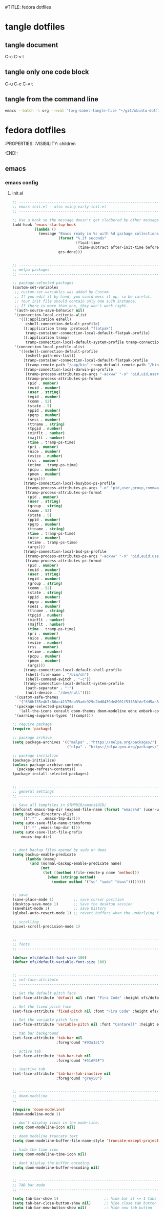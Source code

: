 #TITLE: fedora dotfiles
#+STARTUP: overview hideblocks
#+OPTIONS: num:nil author:nil
#+PROPERTY: header-args :mkdirp yes
* tangle dotfiles
** tangle document

C-c C-v t

** tangle only one code block

C-u C-c C-v t

** tangle from the command line

#+begin_src sh
emacs --batch -l org --eval '(org-babel-tangle-file "~/git/ubuntu-dotfiles/ubuntu-dotfiles.org")'
#+end_src

* fedora dotfiles
:PROPERTIES:
:VISIBILITY: children
:END!:
** emacs
*** emacs config
**** init.el

#+NAME: init.el
#+BEGIN_SRC emacs-lisp
;; ----------------------------------------------------------------------------------
;; emacs init.el - also using early-init.el
;; ----------------------------------------------------------------------------------

;; Use a hook so the message doesn't get clobbered by other messages.
(add-hook 'emacs-startup-hook
          (lambda ()
            (message "Emacs ready in %s with %d garbage collections."
                     (format "%.2f seconds"
                             (float-time
                              (time-subtract after-init-time before-init-time)))
                     gcs-done)))


;; ----------------------------------------------------------------------------------
;; melpa packages
;; ----------------------------------------------------------------------------------

;; package-selected-packages
(custom-set-variables
 ;; custom-set-variables was added by Custom.
 ;; If you edit it by hand, you could mess it up, so be careful.
 ;; Your init file should contain only one such instance.
 ;; If there is more than one, they won't work right.
 '(auth-source-save-behavior nil)
 '(connection-local-criteria-alist
   '(((:application eshell)
      eshell-connection-default-profile)
     ((:application tramp :protocol "flatpak")
      tramp-container-connection-local-default-flatpak-profile)
     ((:application tramp)
      tramp-connection-local-default-system-profile tramp-connection-local-default-shell-profile)))
 '(connection-local-profile-alist
   '((eshell-connection-default-profile
      (eshell-path-env-list))
     (tramp-container-connection-local-default-flatpak-profile
      (tramp-remote-path "/app/bin" tramp-default-remote-path "/bin" "/usr/bin" "/sbin" "/usr/sbin" "/usr/local/bin" "/usr/local/sbin" "/local/bin" "/local/freeware/bin" "/local/gnu/bin" "/usr/freeware/bin" "/usr/pkg/bin" "/usr/contrib/bin" "/opt/bin" "/opt/sbin" "/opt/local/bin"))
     (tramp-connection-local-darwin-ps-profile
      (tramp-process-attributes-ps-args "-acxww" "-o" "pid,uid,user,gid,comm=abcdefghijklmnopqrstuvwxyzABCDEFGHIJKLMNOPQRSTUVWXYZ" "-o" "state=abcde" "-o" "ppid,pgid,sess,tty,tpgid,minflt,majflt,time,pri,nice,vsz,rss,etime,pcpu,pmem,args")
      (tramp-process-attributes-ps-format
       (pid . number)
       (euid . number)
       (user . string)
       (egid . number)
       (comm . 52)
       (state . 5)
       (ppid . number)
       (pgrp . number)
       (sess . number)
       (ttname . string)
       (tpgid . number)
       (minflt . number)
       (majflt . number)
       (time . tramp-ps-time)
       (pri . number)
       (nice . number)
       (vsize . number)
       (rss . number)
       (etime . tramp-ps-time)
       (pcpu . number)
       (pmem . number)
       (args)))
     (tramp-connection-local-busybox-ps-profile
      (tramp-process-attributes-ps-args "-o" "pid,user,group,comm=abcdefghijklmnopqrstuvwxyzABCDEFGHIJKLMNOPQRSTUVWXYZ" "-o" "stat=abcde" "-o" "ppid,pgid,tty,time,nice,etime,args")
      (tramp-process-attributes-ps-format
       (pid . number)
       (user . string)
       (group . string)
       (comm . 52)
       (state . 5)
       (ppid . number)
       (pgrp . number)
       (ttname . string)
       (time . tramp-ps-time)
       (nice . number)
       (etime . tramp-ps-time)
       (args)))
     (tramp-connection-local-bsd-ps-profile
      (tramp-process-attributes-ps-args "-acxww" "-o" "pid,euid,user,egid,egroup,comm=abcdefghijklmnopqrstuvwxyzABCDEFGHIJKLMNOPQRSTUVWXYZ" "-o" "state,ppid,pgid,sid,tty,tpgid,minflt,majflt,time,pri,nice,vsz,rss,etimes,pcpu,pmem,args")
      (tramp-process-attributes-ps-format
       (pid . number)
       (euid . number)
       (user . string)
       (egid . number)
       (group . string)
       (comm . 52)
       (state . string)
       (ppid . number)
       (pgrp . number)
       (sess . number)
       (ttname . string)
       (tpgid . number)
       (minflt . number)
       (majflt . number)
       (time . tramp-ps-time)
       (pri . number)
       (nice . number)
       (vsize . number)
       (rss . number)
       (etime . number)
       (pcpu . number)
       (pmem . number)
       (args)))
     (tramp-connection-local-default-shell-profile
      (shell-file-name . "/bin/sh")
      (shell-command-switch . "-c"))
     (tramp-connection-local-default-system-profile
      (path-separator . ":")
      (null-device . "/dev/null"))))
 '(custom-safe-themes
   '("636b135e4b7c86ac41375da39ade929e2bd6439de8901f53f88fde7dd5ac3561" "" default))
 '(package-selected-packages
   '(all-the-icons consult doom-themes doom-modeline ednc embark-consult emmet-mode evil-collection evil-leader evil-surround fd-dired flycheck git-commit git-auto-commit-mode hydra iedit magit magit-section marginalia mpv ob-async openwith orderless rg s shrink-path undo-tree vertico wgrep which-key yaml-mode youtube-sub-extractor))
 '(warning-suppress-types '((comp))))

;; require package
(require 'package)

;; package archive
(setq package-archives '(("melpa" . "https://melpa.org/packages/")
                         ("elpa" . "https://elpa.gnu.org/packages/")))

;; package initialize
(package-initialize)
(unless package-archive-contents
  (package-refresh-contents))
(package-install-selected-packages)


;; ----------------------------------------------------------------------------------
;; general settings
;; ----------------------------------------------------------------------------------

;; Save all tempfiles in $TMPDIR/emacs$UID/                                                        
(defconst emacs-tmp-dir (expand-file-name (format "emacs%d" (user-uid)) temporary-file-directory))
(setq backup-directory-alist
    `((".*" . ,emacs-tmp-dir)))
(setq auto-save-file-name-transforms
    `((".*" ,emacs-tmp-dir t)))
(setq auto-save-list-file-prefix
    emacs-tmp-dir)


;; dont backup files opened by sudo or doas
(setq backup-enable-predicate
      (lambda (name)
        (and (normal-backup-enable-predicate name)
             (not
              (let ((method (file-remote-p name 'method)))
                (when (stringp method)
                  (member method '("su" "sudo" "doas"))))))))


;; save
(save-place-mode 1)         ;; save cursor position
(desktop-save-mode 1)       ;; Save the desktop session
(savehist-mode 1)           ;; save history
(global-auto-revert-mode 1) ;; revert buffers when the underlying file has changed

;; scrolling
(pixel-scroll-precision-mode 1)


;; ----------------------------------------------------------------------------------
;; fonts
;; ----------------------------------------------------------------------------------

(defvar efs/default-font-size 180)
(defvar efs/default-variable-font-size 180)


;; ----------------------------------------------------------------------------------
;; set-face-attribute
;; ----------------------------------------------------------------------------------

;; Set the default pitch face
(set-face-attribute 'default nil :font "Fira Code" :height efs/default-font-size)

;; Set the fixed pitch face
(set-face-attribute 'fixed-pitch nil :font "Fira Code" :height efs/default-font-size)

;; Set the variable pitch face
(set-face-attribute 'variable-pitch nil :font "Cantarell" :height efs/default-variable-font-size :weight 'regular)

;; tab bar background
(set-face-attribute 'tab-bar nil
                    :foreground "#93a1a1")

;; active tab
(set-face-attribute 'tab-bar-tab nil
                    :foreground "#51AFEF")

;; inactive tab
(set-face-attribute 'tab-bar-tab-inactive nil
                    :foreground "grey50")


;; ----------------------------------------------------------------------------------
;; doom-modeline 
;; ----------------------------------------------------------------------------------

(require 'doom-modeline)
(doom-modeline-mode 1)

;; don't display icons in the mode-line.
(setq doom-modeline-icon nil)

;; doom modeline truncate text
(setq doom-modeline-buffer-file-name-style 'truncate-except-project)

;; hide the time icon
(setq doom-modeline-time-icon nil)

;; dont display the buffer encoding.
(setq doom-modeline-buffer-encoding nil)


;; ----------------------------------------------------------------------------------
;; TAB bar mode 
;; ----------------------------------------------------------------------------------

(setq tab-bar-show 1)                     ;; hide bar if <= 1 tabs open
(setq tab-bar-close-button-show nil)      ;; hide close tab button
(setq tab-bar-new-button-show nil)        ;; hide new tab button
(setq tab-bar-new-tab-choice "*scratch*") ;; default tab scratch
(setq tab-bar-close-last-tab-choice 'tab-bar-mode-disable) 
(setq tab-bar-close-tab-select 'recent)
(setq tab-bar-new-tab-to 'right)
(setq tab-bar-tab-hints nil)
(setq tab-bar-separator " ")

;; Customize the tab bar format to add the global mode line string
(setq tab-bar-format '(tab-bar-format-tabs tab-bar-separator tab-bar-format-align-right tab-bar-format-global))

;; menubar in tab bar
(add-to-list 'tab-bar-format #'tab-bar-format-menu-bar)

;; Turn on tab bar mode after startup
(tab-bar-mode 1)

;; tab bar menu bar button
(setq tab-bar-menu-bar-button "👾")


;; ----------------------------------------------------------------------------------
;; evil
;; ----------------------------------------------------------------------------------

;; evil
(setq evil-want-keybinding nil)

;; fix tab in evil for org mode
(setq evil-want-C-i-jump nil)

;; evil
(require 'evil)
(evil-collection-init)
(evil-mode 1)

;; dired use h and l
(evil-collection-define-key 'normal 'dired-mode-map
    "e" 'dired-find-file
    "h" 'dired-up-directory
    "l" 'dired-find-file)


;; ----------------------------------------------------------------------------------
;; require
;; ----------------------------------------------------------------------------------

;; tree-sitter
(require 'treesit)

;; ob-async
(require 'ob-async)

;; which key
(require 'which-key)
(which-key-mode)

;; undo tree
(require 'undo-tree)
(global-undo-tree-mode 1)
(setq undo-tree-visualizer-timestamps t)
(setq undo-tree-visualizer-diff t)

(require 'openwith)
(setq openwith-associations
      (list
       (list (openwith-make-extension-regexp
              '("mpg" "mpeg" "mp3" "mp4" "m4v"
                "avi" "wmv" "wav" "mov" "flv"
                "ogm" "ogg" "mkv" "webm"))
             "mpv --fs --fs-screen=1"
             '(file))
       (list (openwith-make-extension-regexp
              '("pdf"))
             "evince"
             '(file))))

(openwith-mode 1)

;; ----------------------------------------------------------------------------------
;; tree-sitter
;; ----------------------------------------------------------------------------------

;; M-x treesit-install-language-grammar bash
(add-to-list
 'treesit-language-source-alist
 '(bash "https://github.com/tree-sitter/tree-sitter-bash.git"))

;; sh-mode use bash-ts-mode
(add-to-list 'major-mode-remap-alist
             '(sh-mode . bash-ts-mode))

;; ----------------------------------------------------------------------------------
;; setq
;; ----------------------------------------------------------------------------------

;; general
(setq version-control t)
(setq vc-make-backup-files t)
(setq backup-by-copying t)
(setq delete-old-versions t)
(setq kept-new-versions 6)
(setq kept-old-versions 2)
(setq create-lockfiles nil)
(setq undo-tree-auto-save-history nil)

;; pinentry
(defvar epa-pinentry-mode)
(setq epa-pinentry-mode 'loopback)

;; display time in mode line, hide load average
(setq display-time-format "%H:%M")
(setq display-time-default-load-average nil)
(display-time-mode 1)       ;; display time

;; change prompt from yes or no, to y or n
(setq use-short-answers t)

;; turn off blinking cursor
(setq blink-cursor-mode nil)

;; suppress large file prompt
(setq large-file-warning-threshold nil)

;; always follow symlinks
(setq vc-follow-symlinks t)

;; case insensitive search
(setq read-file-name-completion-ignore-case t)
(setq completion-ignore-case t)

;; M-n, M-p recall previous mini buffer commands
(setq history-length 25)

;; Use spaces instead of tabs
(setq-default indent-tabs-mode nil)

;; Use spaces instead of tabs
(setq-default indent-tabs-mode nil)

;; revert dired and other buffers
(setq global-auto-revert-non-file-buffers t)

;; eww browser text width
(setq shr-width 80)

;; emacs 28 - dictionary server
;;(setq dictionary-server "dict.org")

;; company auto complete
(setq company-idle-delay 0)
(setq company-minimum-prefix-length 3)

;; ediff
(setq ediff-window-setup-function 'ediff-setup-windows-plain)
(setq ediff-split-window-function 'split-window-horizontally)

;; disable ring bell
(setq ring-bell-function 'ignore)

;; ----------------------------------------------------------------------------------
;; completion
;; ----------------------------------------------------------------------------------

;; Vertico
(require 'vertico)
(require 'vertico-directory)

(with-eval-after-load 'evil
  (define-key vertico-map (kbd "C-j") 'vertico-next)
  (define-key vertico-map (kbd "C-k") 'vertico-previous)
  (define-key vertico-map (kbd "M-h") 'vertico-directory-up))

;; Cycle back to top/bottom result when the edge is reached
(customize-set-variable 'vertico-cycle t)

;; Start Vertico
(vertico-mode 1)

;;; Marginalia
(require 'marginalia)
(customize-set-variable 'marginalia-annotators '(marginalia-annotators-heavy marginalia-annotators-light nil))
(marginalia-mode 1)


;; consult
(global-set-key (kbd "C-s") 'consult-line)
(define-key minibuffer-local-map (kbd "C-r") 'consult-history)

;; remap switch-to-buffer "C-x b" to consult-buffer
(global-set-key [remap switch-to-buffer] 'consult-buffer)

(setq completion-in-region-function #'consult-completion-in-region)


;;; Orderless

;; Set up Orderless for better fuzzy matching
(require 'orderless)
(customize-set-variable 'completion-styles '(orderless basic))
(customize-set-variable 'completion-category-overrides '((file (styles . (partial-completion)))))


;;; Embark
(require 'embark)
(require 'embark-consult)

(global-set-key [remap describe-bindings] #'embark-bindings)
(global-set-key (kbd "C-,") 'embark-act)

;; Use Embark to show bindings in a key prefix with `C-h`
(setq prefix-help-command #'embark-prefix-help-command)

(with-eval-after-load 'embark-consult
  (add-hook 'embark-collect-mode-hook #'consult-preview-at-point-mode))


;; ----------------------------------------------------------------------------------
;; keymap-global-set
;; ----------------------------------------------------------------------------------

;; fix for macbook air
(keymap-global-set "M-s-x" 'execute-extended-command)

;; magit
(keymap-global-set "C-x g" 'magit-status)

;; org-capture
(keymap-global-set "C-c c" 'org-capture)

;; press M-/ and invoke hippie-expand
(keymap-global-set "M-/" 'hippie-expand)


;; ----------------------------------------------------------------------------------
;; keymap-set
;; ----------------------------------------------------------------------------------

(keymap-set global-map "C-c o" 'iedit-mode)
(keymap-set global-map "C-c l" 'org-store-link)
(keymap-set global-map "C-c a" 'org-agenda)


;; ----------------------------------------------------------------------------------
;; dired 
;; ----------------------------------------------------------------------------------

;; Toggle Hidden Files in Emacs dired with C-x M-o
(require 'dired-x)

;; kill the current buffer when selecting a new directory to display
(setq dired-kill-when-opening-new-dired-buffer t)

;; dired directory listing options for ls
(setq dired-listing-switches "-ahlv")

;; hide dotfiles
(setq dired-omit-mode t)

;; recursive delete and copy
(setq dired-recursive-copies 'always)
(setq dired-recursive-deletes 'always)

;; dired hide free space
(setq dired-free-space nil)

;; dired dwim
(setq dired-dwim-target t)

;; hide dotfiles
(setq dired-omit-files
      (concat dired-omit-files "\\|^\\..+$"))


;; dired hide long listing by default
(defun my-dired-mode-setup ()
  "show less information in dired buffers"
  (dired-hide-details-mode 1))
(add-hook 'dired-mode-hook 'my-dired-mode-setup)

;; dired omit
(add-hook 'dired-mode-hook (lambda () (dired-omit-mode 1)))

;; dired hide aync output buffer
(add-to-list 'display-buffer-alist (cons "\\*Async Shell Command\\*.*" (cons #'display-buffer-no-window nil)))


;; ----------------------------------------------------------------------------------
;; dired-fd
;; ----------------------------------------------------------------------------------

;; switch to buffer results automatically

(defcustom fd-dired-display-in-current-window nil
  "Whether display result"
  :type 'boolean
  :safe #'booleanp
  :group 'fd-dired)


;; ----------------------------------------------------------------------------------
;; rip-grep
;; ----------------------------------------------------------------------------------

;; rip-grep automatically switch to results buffer
;; https://github.com/dajva/rg.el/issues/142

(with-eval-after-load 'rg
  (advice-add 'rg-run :after
              #'(lambda (_pattern _files _dir &optional _literal _confirm _flags) (pop-to-buffer (rg-buffer-name)))))


;; ----------------------------------------------------------------------------------
;; tramp
;; ----------------------------------------------------------------------------------

;; tramp
(require 'tramp)

;; tramp setq
(setq tramp-default-method "ssh")

;; tramp ssh
(tramp-set-completion-function "ssh"
                               '((tramp-parse-sconfig "/etc/ssh_config")
                                 (tramp-parse-sconfig "~/.ssh/config")))

;; set tramp shell to sh to avoid zsh problems
(with-eval-after-load 'tramp '(setenv "SHELL" "/bin/sh"))

;; tramp backup directory
(add-to-list 'backup-directory-alist (cons tramp-file-name-regexp nil))


;; ----------------------------------------------------------------------------------
;; org mode
;; ----------------------------------------------------------------------------------

;; org mode
(require 'org)
(require 'org-tempo)
(require 'org-protocol)
(require 'org-capture)
(setq org-agenda-files '("~/git/personal/org/"))

;; org babel supress do you want to execute code message
(setq org-confirm-babel-evaluate nil
      org-src-fontify-natively t
      org-src-tab-acts-natively t)

;; org hide markup
(setq org-hide-emphasis-markers t)

;; org column spacing for tags
(setq org-tags-column 0)

;; dont indent src block for export
(setq org-src-preserve-indentation t)

;; org src to use the current window
(setq org-src-window-setup 'current-window)

;; dont show images full size
(setq org-image-actual-width nil)

;; prevent demoting heading also shifting text inside sections
(setq org-adapt-indentation nil)

;; asynchronous tangle
(setq org-export-async-debug t)

(setq org-capture-templates
    '(("t" "todo" entry
      (file+headline "~/git/personal/org/todo.org" "Tasks")
      (file "~/git/personal/org/templates/tpl-todo.txt")
      :empty-lines-before 1)
      ("w" "web site" entry
      (file+olp "~/git/personal/org/web.org" "sites")
      (file "~/git/personal/org/templates/tpl-web.txt")
       :empty-lines-before 1)))

;; refile
(setq org-refile-targets '((nil :maxlevel . 2)
                                (org-agenda-files :maxlevel . 2)))
(setq org-outline-path-complete-in-steps nil)         ; Refile in a single go
(setq org-refile-use-outline-path t)                  ; Show full paths for refiling

;; ox-pandoc export
(setq org-pandoc-options-for-latex-pdf '((latex-engine . "xelatex")))

;; Prepare stuff for org-export-backends
(setq org-export-backends '(org md html latex icalendar odt ascii))

;; todo keywords
(setq org-todo-keywords
      '((sequence "TODO(t@/!)" "IN-PROGRESS(p/!)" "WAITING(w@/!)" "|" "DONE(d@)")))
(setq org-log-done t)

;; Fast Todo Selection - Changing a task state is done with C-c C-t KEY
(setq org-use-fast-todo-selection t)

;; org todo logbook
(setq org-log-into-drawer t)

;; org open files
(setq org-file-apps
     (quote
     ((auto-mode . emacs)
     ("\\.mm\\'" . default)
     ("\\.x?html?\\'" . default)
     ("\\.mkv\\'" . "mpv %s")
     ("\\.mp4\\'" . "mpv %s")
     ("\\.mov\\'" . "mpv %s")
     ("\\.pdf\\'" . default))))

(custom-set-faces
 ;; custom-set-faces was added by Custom.
 ;; If you edit it by hand, you could mess it up, so be careful.
 ;; Your init file should contain only one such instance.
 ;; If there is more than one, they won't work right.
 '(org-link ((t (:inherit link :underline nil)))))

(defadvice org-capture
    (after make-full-window-frame activate)
  "Advise capture to be the only window when used as a popup"
  (if (equal "emacs-capture" (frame-parameter nil 'name))
      (delete-other-windows)))

(defadvice org-capture-finalize
    (after delete-capture-frame activate)
  "Advise capture-finalize to close the frame"
  (if (equal "emacs-capture" (frame-parameter nil 'name))
      (delete-frame)))

; org-babel shell script
(org-babel-do-load-languages
'org-babel-load-languages
'((shell . t))) 


;; ----------------------------------------------------------------------------------
;; mutt
;; ----------------------------------------------------------------------------------

(add-to-list 'auto-mode-alist '("/mutt" . mail-mode))


;; ----------------------------------------------------------------------------------
;; add-hook
;; ----------------------------------------------------------------------------------

;; Make shebang (#!) file executable when saved
(add-hook 'after-save-hook 'executable-make-buffer-file-executable-if-script-p)

;; global company mode
;;(add-hook 'after-init-hook 'global-company-mode)

;; visual line mode
(add-hook 'text-mode-hook 'visual-line-mode)

;; h1 line mode
(add-hook 'prog-mode-hook #'hl-line-mode)
(add-hook 'text-mode-hook #'hl-line-mode)

;; flycheck syntax linting
(add-hook 'sh-mode-hook 'flycheck-mode)


;; ----------------------------------------------------------------------------------
;; mpv.el
;; ----------------------------------------------------------------------------------

(org-link-set-parameters "mpv" :follow #'mpv-play)
(defun org-mpv-complete-link (&optional arg)
  (replace-regexp-in-string
   "file:" "mpv:"
   (org-link-complete-file arg)
   t t))

;; M-RET will insert a new item with the timestamp of the current playback position
(defun my:mpv/org-metareturn-insert-playback-position ()
  (when-let ((item-beg (org-in-item-p)))
    (when (and (not org-timer-start-time)
               (mpv-live-p)
               (save-excursion
                 (goto-char item-beg)
                 (and (not (org-invisible-p)) (org-at-item-timer-p))))
      (my/mpv-insert-playback-position t))))
(add-hook 'org-metareturn-hook #'my:mpv/org-metareturn-insert-playback-position)

;; mpv insert playback position
(with-eval-after-load 'mpv
  (defun my/mpv-insert-playback-position (&optional arg)
    "Insert the current playback position at point.

  When called with a non-nil ARG, insert a timer list item like `org-timer-item'."
    (interactive "P")
    (let ((time (mpv-get-playback-position)))
      (funcall
       (if arg #'mpv--position-insert-as-org-item #'insert)
       (my/org-timer-secs-to-hms (float time))))))


;; seek to position
(with-eval-after-load 'mpv
  (defun my/mpv-seek-to-position-at-point ()
    "Jump to playback position as inserted by `mpv-insert-playback-position'.

  This can be used with the `org-open-at-point-functions' hook."
    (interactive)
    (save-excursion
      (skip-chars-backward ":[:digit:]" (point-at-bol))
      (when (looking-at "[0-9]+:[0-9]\\{2\\}:[0-9]\\{2\\}\\([.]?[0-9]\\{0,3\\}\\)"))
        (let ((secs (my/org-timer-hms-to-secs (match-string 0))))
          (when (>= secs 0)
            (mpv-seek secs))))))

;; mpv seek to position at point
(keymap-set global-map "C-x ," 'my/mpv-seek-to-position-at-point)


;; ----------------------------------------------------------------------------------
;; org-timer milliseconds for mpv
;; ----------------------------------------------------------------------------------

;; org-timer covert seconds and milliseconds to hours, minutes, seconds, milliseconds
(with-eval-after-load 'org-timer
  (defun my/org-timer-secs-to-hms (s)
    "Convert integer S into hh:mm:ss.m
  If the integer is negative, the string will start with \"-\"."
    (let (sign m h)
      (setq x (number-to-string s)
            seconds (car (split-string x "[.]"))
            milliseconds (cadr (split-string x "[.]"))
            sec (string-to-number seconds)
            ms (string-to-number milliseconds))
      (setq sign (if (< sec 0) "-" "")
          sec (abs sec)
          m (/ sec 60) sec (- sec (* 60 m))
          h (/ m 60) m (- m (* 60 h)))
      (format "%s%02d:%02d:%02d.%02d" sign h m sec ms))))

;; org-timer covert hours, minutes, seconds, milliseconds to seconds, milliseconds
(with-eval-after-load 'org-timer
  (defun my/org-timer-hms-to-secs (hms)
    "Convert h:mm:ss string to an integer time.
  If the string starts with a minus sign, the integer will be negative."
    (if (not (string-match
            "\\([-+]?[0-9]+\\):\\([0-9]\\{2\\}\\):\\([0-9]\\{2\\}\\)\\([.]?[0-9]\\{0,3\\}\\)"
            hms))
        0
      (let* ((h (string-to-number (match-string 1 hms)))
           (m (string-to-number (match-string 2 hms)))
           (s (string-to-number (match-string 3 hms)))
           (ms (string-to-number (match-string 4 hms)))
           (sign (equal (substring (match-string 1 hms) 0 1) "-")))
        (setq h (abs h))
        (* (if sign -1 1) (+ s (+ ms (* 60 (+ m (* 60 h))))))))))


;; ----------------------------------------------------------------------------------
;; mpv commands
;; ----------------------------------------------------------------------------------

;; frame step forward
(with-eval-after-load 'mpv
  (defun mpv-frame-step ()
    "Step one frame forward."
    (interactive)
    (mpv--enqueue '("frame-step") #'ignore)))


;; frame step backward
(with-eval-after-load 'mpv
  (defun mpv-frame-back-step ()
    "Step one frame backward."
    (interactive)
    (mpv--enqueue '("frame-back-step") #'ignore)))


;; mpv take a screenshot
(with-eval-after-load 'mpv
  (defun mpv-screenshot ()
    "Take a screenshot"
    (interactive)
    (mpv--enqueue '("screenshot") #'ignore)))


;; mpv show osd
(with-eval-after-load 'mpv
  (defun mpv-osd ()
    "Show the osd"
    (interactive)
    (mpv--enqueue '("set_property" "osd-level" "3") #'ignore)))


;; add a newline in the current document
(defun end-of-line-and-indented-new-line ()
  (interactive)
  (end-of-line)
  (newline-and-indent))


;; ----------------------------------------------------------------------------------
;; hydra
;; ----------------------------------------------------------------------------------

(defhydra hydra-mpv (global-map "<f2>")
  "
  ^Seek^                    ^Actions^                ^General^
  ^^^^^^^^---------------------------------------------------------------------------
  _h_: seek back -5         _,_: back frame          _i_: insert playback position
  _j_: seek back -60        _._: forward frame       _n_: insert a newline
  _k_: seek forward 60      _SPC_: pause             _s_: take a screenshot
  _l_: seek forward 5       _q_: quit mpv            _o_: show the osd
  ^
  "
  ("h" mpv-seek-backward "-5")
  ("j" mpv-seek-backward "-60")
  ("k" mpv-seek-forward "60")
  ("l" mpv-seek-forward "5")
  ("," mpv-frame-back-step)
  ("." mpv-frame-step)
  ("SPC" mpv-pause)
  ("q" mpv-kill)
  ("s" mpv-screenshot)
  ("i" my/mpv-insert-playback-position)
  ("o" mpv-osd)
  ("n" end-of-line-and-indented-new-line))


;; ----------------------------------------------------------------------------------
;; youtube-sub-extractor.el
;; ----------------------------------------------------------------------------------

(require 'youtube-sub-extractor)

;; display timestamps on the left so we can use them with mpv.el
(setq youtube-sub-extractor-timestamps 'left-side-text)

;; show the full timestamp for mpv
(defun youtube-sub-extractor--create-subs-buffer (subs-file vid-url)
  "Read SUBS-FILE and insert the content in a buffer.
VID-URL gets used later for browsing video at specific timestamp."
  (let* ((raw (with-temp-buffer
                (insert-file-contents subs-file)
                (buffer-string)))
         (subs-lst (youtube-sub-extractor--process-subs raw))
         (buf (generate-new-buffer (file-name-base subs-file)))
         ;; if the vid shorter than hour, no need to show hours - timestamps would be s:ms
         (mins-only? (zerop (nth 2 (parse-time-string (cl-first (cl-first (last subs-lst))))))))
    (with-current-buffer buf
      (insert (format "%s\n\n" (file-name-base subs-file)))
      (dolist (el subs-lst)
        (let* ((full-ts (nth 0 el))
               ;;(ts (substring full-ts (if mins-only? 3 0) 8))
               ;; show full timestamp for mpv
               (ts (substring full-ts (if mins-only? 0 0) 8))
               (sub-text (nth 1 el))
               (pos (point))
               (_ (progn
                    (when (eq youtube-sub-extractor-timestamps 'left-side-text)
                      (insert (format "%s\t" ts)))
                    (insert (format "%s" (string-join sub-text " ")))
                    (save-excursion
                      (add-text-properties
                       (line-beginning-position)
                       (line-end-position)
                       `(help-echo ,ts timestamp ,full-ts)))
                    (insert "\n")))
               (ovrl (make-overlay (1+ pos) (point) nil t))
               (ovrl-txt (or ts ""))
               (margin (if (eq youtube-sub-extractor-timestamps 'right-margin)
                           'right-margin 'left-margin)))
          (overlay-put
           ovrl 'before-string
           (propertize ovrl-txt 'display `((margin ,margin) ,ovrl-txt)))))
      (goto-char (point-min))
      (setq-local video-url vid-url)
      (youtube-sub-extractor-subtitles-mode +1)
      (read-only-mode +1))
      ;; (switch-to-buffer-other-window buf)
      ;; open buffer fullsize in the same buffer
      (pop-to-buffer-same-window buf)
    (unless (or (eq youtube-sub-extractor-timestamps 'left-side-text)
                (null youtube-sub-extractor-timestamps))
      (set-window-margins
       nil
       (when (eq youtube-sub-extractor-timestamps 'left-margin) 9)
       (when (eq youtube-sub-extractor-timestamps 'right-margin) 9)))))

;; ----------------------------------------------------------------------------------
;; emacs desktop notification center
;; ----------------------------------------------------------------------------------

;; start ednc-mode
(ednc-mode 1)

;; open notications
(defun show-notification-in-buffer (old new)
  (let ((name (format "Notification %d" (ednc-notification-id (or old new)))))
    (with-current-buffer (get-buffer-create name)
      (if new (let ((inhibit-read-only t))
                (if old (erase-buffer) (ednc-view-mode))
                (insert (ednc-format-notification new t))
                (pop-to-buffer (current-buffer)))
        (kill-buffer)))))


;; notifications hook
(add-hook 'ednc-notification-presentation-functions
          #'show-notification-in-buffer)


;; ednc evil - normal mode
(defun noevil ()
  (evil-define-key 'normal ednc-view-mode-map "d" 'ednc-dismiss-notification)
  (evil-define-key 'normal ednc-view-mode-map (kbd "RET") 'ednc-invoke-action)
)

(add-hook 'ednc-view-mode-hook 'noevil)


;; ----------------------------------------------------------------------------------
;; garbage collection
;; ----------------------------------------------------------------------------------

;; Make gc pauses faster by decreasing the threshold.
(setq gc-cons-threshold (* 2 1000 1000))
#+END_SRC

**** early-init.el

#+NAME: early-init.el
#+begin_src emacs-lisp
;;; early-init.el -*- lexical-binding: t; -*-

;;; Garbage collection
;; Increase the GC threshold for faster startup
;; The default is 800 kilobytes.  Measured in bytes.
(setq gc-cons-threshold (* 50 1000 1000))

;;; UI configuration
;; Remove some unneeded UI elements (the user can turn back on anything they wish)
(setq inhibit-startup-message t)
(push '(tool-bar-lines . 0) default-frame-alist)
(push '(menu-bar-lines . 0) default-frame-alist)
(push '(vertical-scroll-bars) default-frame-alist)

;; general settings
(setq initial-scratch-message nil)

;; Don’t compact font caches during GC.
(setq inhibit-compacting-font-caches t)

;; load theme
(add-hook 'after-init-hook (lambda () (load-theme 'doom-solarized-dark)))

;; start the initial frame maximized
(add-to-list 'initial-frame-alist '(fullscreen . maximized))

;; start every frame maximized
(add-to-list 'default-frame-alist '(fullscreen . maximized))

;;Tell emacs where is your personal elisp lib dir
(add-to-list 'load-path "~/.config/emacs/lisp/")

;; Make the initial buffer load faster by setting its mode to fundamental-mode
(customize-set-variable 'initial-major-mode 'fundamental-mode)
#+end_src

**** bookmarks config

#+NAME: emacs-bookmarks
#+BEGIN_SRC emacs-lisp
;;;; Emacs Bookmark Format Version 1;;;; -*- coding: utf-8-emacs; mode: lisp-data -*-
;;; This format is meant to be slightly human-readable;
;;; nevertheless, you probably don't want to edit it.
;;; -*- End Of Bookmark File Format Version Stamp -*-
(("dotfiles"
 (filename . "~/git/fedora/fedora-dotfiles/fedora-dotfiles.org")
 (front-context-string . "* fedora dotfile")
 (rear-context-string . "g\")'\n#+end_src\n\n")
 (position . 374))
("org-refile-last-stored"
 (filename . "~/git/personal/org/web.org")
 (front-context-string . "** [[https://its")
 (rear-context-string . "lview\" program.\n")
 (position . 173198))
("root"
 (filename . "/")
 (front-context-string . "bin -> usr/bin\n ")
 (rear-context-string . " 7 Oct 30 23:23 ")
 (position . 197))
("home"
 (filename . "~/")
 (front-context-string . "..\n  drwxr-xr-x ")
 (rear-context-string . " 3 Oct 30 23:26 ")
 (position . 178))
("desktop"
 (filename . "~/Desktop/")
 (front-context-string . "zshrc-linux\n  -r")
 (rear-context-string . "45 Jan 18 17:53 ")
 (position . 236)
 (annotation . ""))
("cerberus"
 (filename . "~/git/cerberus/")
 (front-context-string . "7zip\n  drwxr-xr-")
 (rear-context-string . "96 Jan  4  2016 ")
 (position . 249))
("web"
 (filename . "~/git/personal/org/web.org")
 (front-context-string . "#+STARTUP: overv")
 (rear-context-string)
 (position . 1))
)
#+END_SRC

*** emacs tangle
**** init.el

+ home dir

#+NAME: emacs-init.el-home-dir
#+BEGIN_SRC emacs-lisp :noweb yes :tangle "~/.config/emacs/init.el"
<<init.el>>
#+END_SRC

+ current dir

#+NAME: emacs-init.el-current-dir
#+BEGIN_SRC emacs-lisp :noweb yes :tangle ".config/emacs/init.el"
<<init.el>>
#+END_SRC

**** early-init.el

+ home dir

#+NAME: emacs-early-init.el-home-dir
#+BEGIN_SRC emacs-lisp :noweb yes :tangle "~/.config/emacs/early-init.el"
<<early-init.el>>
#+END_SRC

+ current dir

#+NAME: emacs-early-init.el-current-dir
#+BEGIN_SRC emacs-lisp :noweb yes :tangle ".config/emacs/early-init.el"
<<early-init.el>>
#+END_SRC

**** bookmark tangle

+ home dir

#+NAME: emacs-bookmarks-home-dir
#+BEGIN_SRC emacs-lisp :noweb yes :tangle "~/.config/emacs/bookmarks"
<<emacs-bookmarks>>
#+END_SRC

+ current dir

#+NAME: emacs-bookmarks-current-dir
#+BEGIN_SRC emacs-lisp :noweb yes :tangle ".config/emacs/bookmarks"
<<emacs-bookmarks>>
#+END_SRC

** alacritty
*** alacritty config

#+NAME: alacritty
#+BEGIN_SRC yaml
# alacritty
env:
  TERM: xterm-256color

window:
  padding:
    x: 4
    y: 4

  decoration: none
  startup_mode: Windowed

# Font configuration
font:
  normal:
    family: Fira Code
    style: Regular

  # Bold font face
  bold:
    family: Fira Code
    style: Bold

  # Italic font face
  italic:
    family: Fira Code
    style: Italic

  # Bold italic font face
  bold_italic:
    family: Fira Code
    style: Bold Italic

  # Point size
  size: 16.0

# Colors (Solarized Dark)
colors:
  # Default colors
  primary:
    background: '0x002b36'
    foreground: '0x839496'

  # Normal colors
  normal:
    black:   '0x073642'
    red:     '0xdc322f'
    green:   '0x859900'
    yellow:  '0xb58900'
    blue:    '0x268bd2'
    magenta: '0xd33682'
    cyan:    '0x2aa198'
    white:   '0xeee8d5'

  # Bright colors
  bright:
    black:   '0x002b36'
    red:     '0xcb4b16'
    green:   '0x586e75'
    yellow:  '0x657b83'
    blue:    '0x839496'
    magenta: '0x6c71c4'
    cyan:    '0x93a1a1'
    white:   '0xfdf6e3'
#+END_SRC

*** alacritty tangle

+ home dir

#+NAME: alacritty-home-dir
#+BEGIN_SRC yaml :noweb yes :tangle "~/.config/alacritty/alacritty.yml"
<<alacritty>>
#+END_SRC

+ current dir

#+NAME: alacritty-current-dir
#+BEGIN_SRC yaml :noweb yes :tangle ".config/alacritty/alacritty.yml"
<<alacritty>>
#+END_SRC

** zsh
*** zsh config
**** zshrc

#+NAME: zshrc
#+BEGIN_SRC sh
# ~/.zshrc

# ssh zsh fix
[[ $TERM == "dumb" ]] && unsetopt zle && PS1='$ ' && return

# Keep 1000 lines of history within the shell and save it to ~/.zsh_history:
HISTSIZE=1000

# variables for PS3 prompt
newline=$'\n'
yesmaster='Yes Master ? '

# PS3 prompt function
function zle-line-init zle-keymap-select {
    PS1="[%n@%M %~]${newline}${yesmaster}"
    zle reset-prompt
}

# run PS3 prompt function
zle -N zle-line-init
zle -N zle-keymap-select

# set terminal window title to program name
case $TERM in
  (*xterm* | rxvt | rxvt-unicode-256color)
    function precmd {
      print -Pn "\e]0;%(1j,%j job%(2j|s|); ,)%~\a"
    }
    function preexec {
      printf "\033]0;%s\a" "$1"
    }
  ;;
esac

# XDG_RUNTIME_DIR for mpv hardware accleration
if [ -z "$XDG_RUNTIME_DIR" ]; then
    export XDG_RUNTIME_DIR=/tmp
    if [ ! -d  "$XDG_RUNTIME_DIR" ]; then
        mkdir "$XDG_RUNTIME_DIR"
        chmod 0700 "$XDG_RUNTIME_DIR"
    fi
fi

# Fix bugs when switching modes
bindkey -v # vi mode
bindkey "^?" backward-delete-char
bindkey "^u" backward-kill-line
bindkey "^a" beginning-of-line
bindkey "^e" end-of-line
bindkey "^k" kill-line

# Use modern completion system
autoload -Uz compinit
compinit

# Set/unset  shell options
setopt notify globdots pushdtohome cdablevars autolist
setopt recexact longlistjobs
setopt autoresume histignoredups pushdsilent noclobber
setopt autopushd pushdminus extendedglob rcquotes mailwarning
setopt histignorealldups sharehistory
#setopt auto_cd
cdpath=($HOME)
unsetopt bgnice autoparamslash

# Completion Styles

# list of completers to use
zstyle ':completion:*::::' completer _expand _complete _ignored _approximate

# allow one error for every three characters typed in approximate completer
zstyle -e ':completion:*:approximate:*' max-errors \
    'reply=( $(( ($#PREFIX+$#SUFFIX)/3 )) numeric )'
    
# insert all expansions for expand completer
zstyle ':completion:*:expand:*' tag-order all-expansions

# formatting and messages
zstyle ':completion:*' verbose yes
zstyle ':completion:*:descriptions' format '%B%d%b'
zstyle ':completion:*:messages' format '%d'
zstyle ':completion:*:warnings' format 'No matches for: %d'
zstyle ':completion:*:corrections' format '%B%d (errors: %e)%b'
zstyle ':completion:*' group-name ''

#eval "$(dircolors -b)"
zstyle ':completion:*:default' list-colors ${(s.:.)LS_COLORS}
zstyle ':completion:*' list-colors ''

# match uppercase from lowercase
zstyle ':completion:*' matcher-list 'm:{a-z}={A-Z}'

# offer indexes before parameters in subscripts
zstyle ':completion:*:*:-subscript-:*' tag-order indexes parameters

# Filename suffixes to ignore during completion (except after rm command)
zstyle ':completion:*:*:(^rm):*:*files' ignored-patterns '*?.o' '*?.c~' \
    '*?.old' '*?.pro' '.hidden'

# ignore completion functions (until the _ignored completer)
zstyle ':completion:*:functions' ignored-patterns '_*'

# kill - red, green, blue
zstyle ':completion:*:*:kill:*' list-colors '=(#b) #([0-9]#)*( *[a-z])*=22=31=34'

# list optiones colour, white + cyan
zstyle ':completion:*:options' list-colors '=(#b) #(-[a-zA-Z0-9,]#)*(-- *)=36=37'

# zsh autocompletion for sudo and doas
zstyle ":completion:*:(sudo|su|doas):*" command-path /usr/local/bin /usr/sbin

# rehash commands
zstyle ':completion:*' rehash true

# highlighting
source /usr/share/zsh-syntax-highlighting/zsh-syntax-highlighting.zsh
ZSH_HIGHLIGHT_STYLES[suffix-alias]=fg=cyan,underline
ZSH_HIGHLIGHT_STYLES[precommand]=fg=cyan,underline
ZSH_HIGHLIGHT_STYLES[arg0]=fg=cyan
ZSH_HIGHLIGHT_HIGHLIGHTERS=(main brackets pattern)
ZSH_HIGHLIGHT_PATTERNS=('rm -rf *' 'fg=white,bold,bg=red')

# namespace autocomplete
compdef _precommand namespace

# transmission autocomplete
compdef _gnu_generic transmission-daemon
compdef _gnu_generic transmission-remote
compdef _gnu_generic transmission-show
compdef _gnu_generic transmission-cli
compdef _gnu_generic transmission-create
compdef _gnu_generic transmission-edit
compdef _gnu_generic transmission-pwgen

# aliases
# mpc host and socket
alias mpc='mpc --host="${HOME}/.config/mpd/socket"'
#+END_SRC

**** zshenv

#+NAME: zshenv
#+begin_src sh
# ~/.zshenv

# Path
typeset -U PATH path
path=("$HOME/bin" "$path[@]")
export PATH

# xdg directories
export XDG_CONFIG_HOME="$HOME/.config"
export XDG_CACHE_HOME="$HOME/.cache"
export XDG_DATA_HOME="$HOME/.local/share"

# ssh-add
export SSH_AUTH_SOCK="$XDG_RUNTIME_DIR/ssh-agent.socket"

# less
export LESSHISTFILE="${XDG_CONFIG_HOME}/less/history"
export LESSKEY="${XDG_CONFIG_HOME}/less/keys"

# wget
export WGETRC="$XDG_CONFIG_HOME/wget/wgetrc"

# libdvdcss
export DVDCSS_CACHE="${XDG_DATA_HOME}/dvdcss"

# set emacsclient as editor
export ALTERNATE_EDITOR=""
export EDITOR="emacsclient -a emacs"
export VISUAL="emacsclient -a emacs"

# tell ls to be colourfull
export LSCOLORS=ExFxCxDxBxegedabagacad
export CLICOLOR=1

# qt5
export QT_QPA_PLATFORMTHEME=qt5ct

# vi mode
export KEYTIMEOUT=1

# mpd host variable for mpc
export MPD_HOST="/home/djwilcox/.config/mpd/socket"

# git pager bat with colour
export GIT_PAGER="bat --color=always -p -l rs"
#+end_src

*** zsh tangle
**** zshrc tangle

+ home dir

#+NAME: zshrc-home-dir
#+BEGIN_SRC sh :noweb yes :tangle "~/.zshrc"
<<zshrc>>
#+END_SRC

+ current dir

#+NAME: zshrc-current-dir
#+BEGIN_SRC sh :noweb yes :tangle ".zshrc"
<<zshrc>>
#+END_SRC

**** zshenv tangle

+ home dir

#+NAME: zshenv-home-dir
#+BEGIN_SRC sh :noweb yes :tangle "~/.zshenv"
<<zshenv>>
#+END_SRC

+ current dir

#+NAME: zshenv-current-dir
#+BEGIN_SRC sh :noweb yes :tangle ".zshenv"
<<zshenv>>
#+END_SRC

** systemd
*** systemd config
**** emacs.service

#+NAME: emacs.service
#+BEGIN_SRC conf
[Unit]
Description=Emacs: the extensible, self-documenting text editor

[Service]
Type=forking
ExecStart=/usr/local/bin/emacs --daemon
ExecStop=/usr/local/bin/emacsclient --eval "(kill-emacs)"
Restart=always

[Install]
WantedBy=default.target
#+END_SRC

**** mpd.service

#+NAME: mpd.service
#+BEGIN_SRC conf
[Unit]
Description=Music Player Daemon
Documentation=man:mpd(1) man:mpd.conf(5)
After=network.target sound.target

[Service]
Type=notify
ExecStart=/usr/bin/mpd --systemd

# Enable this setting to ask systemd to watch over MPD, see
# systemd.service(5).  This is disabled by default because it causes
# periodic wakeups which are unnecessary if MPD is not playing.
#WatchdogSec=120

# allow MPD to use real-time priority 40
LimitRTPRIO=40
LimitRTTIME=infinity

# for io_uring
LimitMEMLOCK=64M

# disallow writing to /usr, /bin, /sbin, ...
ProtectSystem=yes

# more paranoid security settings
ProtectKernelTunables=yes
ProtectControlGroups=yes
# AF_NETLINK is required by libsmbclient, or it will exit() .. *sigh*
RestrictAddressFamilies=AF_INET AF_INET6 AF_UNIX AF_NETLINK
RestrictNamespaces=yes

# Note that "ProtectKernelModules=yes" is missing in the user unit
# because systemd 232 is unable to reduce its own capabilities
# ("Failed at step CAPABILITIES spawning /usr/bin/mpd: Operation not
# permitted")

[Install]
WantedBy=default.target
#+END_SRC

**** ssh-agent.service

#+NAME: ssh-agent.service
#+BEGIN_SRC conf
[Unit]
Description=SSH key agent

[Service]
Type=forking
Environment=SSH_AUTH_SOCK=%t/ssh-agent.socket
ExecStart=/usr/bin/ssh-agent -a $SSH_AUTH_SOCK

[Install]
WantedBy=default.target
#+END_SRC

*** systemd tangle
**** emacs.service

+ home dir

#+NAME: emacs.service-home-dir
#+BEGIN_SRC conf :noweb yes :tangle "~/.config/systemd/user/emacs.service"
<<emacs.service>>
#+END_SRC

+ current dir

#+NAME: emacs.service-current-dir
#+BEGIN_SRC conf :noweb yes :tangle ".config/systemd/user/emacs.service"
<<emacs.service>>
#+END_SRC

**** mpd.service

+ home dir

#+NAME: mpd.service-home-dir
#+BEGIN_SRC conf :noweb yes :tangle "~/.config/systemd/user/mpd.service"
<<mpd.service>>
#+END_SRC

+ current dir

#+NAME: mpd.service-current-dir
#+BEGIN_SRC conf :noweb yes :tangle ".config/systemd/user/mpd.service"
<<mpd.service>>
#+END_SRC

**** ssh-agent.service

+ home dir

#+NAME: ssh-agent.service-home-dir
#+BEGIN_SRC conf :noweb yes :tangle "~/.config/systemd/user/ssh-agent.service"
<<ssh-agent.service>>
#+END_SRC

+ current dir

#+NAME: ssh-agent.service-current-dir
#+BEGIN_SRC conf :noweb yes :tangle ".config/systemd/user/ssh-agent.service"
<<ssh-agent.service>>
#+END_SRC

** tmux
*** tmux config

#+NAME: tmux
#+BEGIN_SRC conf
# .tmux.conf

# vi mode
set-window-option -g mode-keys vi

# Some tweaks to the status line
set -g status-right "%H:%M"
set -g status-right-style fg=color245

# If running inside tmux ($TMUX is set), then change the status line to red
%if #{TMUX}
set -g status-bg red
%endif

# Enable RGB colour if running in xterm(1)
set-option -sa terminal-overrides ",xterm*:Tc"

# Change the default $TERM to screen
set -g default-terminal "xterm-256color"

# No bells at all
set -g bell-action none

# close panes after command has finished
set -g remain-on-exit off

# Change the prefix key to C-a
set -g prefix C-a
unbind C-b
bind C-a send-prefix

# Turn the mouse on, but without copy mode dragging
set -g mouse on

# multiple places
bind F set -w window-size

# Keys to toggle monitoring activity in a window and the synchronize-panes option
bind m set monitor-activity
bind y set synchronize-panes\; display 'synchronize-panes #{?synchronize-panes,on,off}'

# Start windows and panes at 1, not 0
set -g base-index 1
setw -g pane-base-index 1

# reload ~/.tmux.conf using PREFIX r
bind r source-file ~/.config/tmux/tmux.conf \; display "Reloaded!"

# default statusbar colors
set -g status-style bg=default,fg=yellow #yellow

# default window title colors
set -g window-status-style fg=brightblue,bg=default

# active window title colors
set -g window-status-current-style fg=black,bg=blue

# pane border
set -g pane-border-style fg=black #base02
set -g pane-active-border-style fg=black #base01

# message text
set -g message-style bg=black,fg=brightred #orange

# pane number display
set-option -g display-panes-active-colour blue #blue
set-option -g display-panes-colour brightred #orange

# clock
set-window-option -g clock-mode-colour green #green

# vim key bindings
setw -g mode-keys vi
bind h select-pane -L
bind j select-pane -D
bind k select-pane -U
bind l select-pane -R
bind-key -r C-h select-window -t :-
bind-key -r C-l select-window -t :+

# resize panes using PREFIX H, J, K, L
bind H resize-pane -L 5
bind J resize-pane -D 5
bind K resize-pane -U 5
bind L resize-pane -R 5

# copy and paste
set-window-option -g automatic-rename on

# toggle statusbar
bind-key s set -g status

# copying selection vim style
# requires xsel and xclip
bind-key Escape copy-mode			# enter copy mode; default [
bind-key p paste-buffer				# paste; (default hotkey: ] )
bind-key P choose-buffer 			# tmux clipboard history
bind-key + delete-buffer \; display-message "Deleted current Tmux Clipboard History"

# Send To Tmux Clipboard or System Clipboard
bind-key < run-shell "tmux set-buffer -- \"$(xsel -o -b)\"" \; display-message "Copy To Tmux Clipboard"
bind-key > run-shell 'tmux show-buffer | xsel -i -b' \; display-message "Copy To System Clipboard"

# Note: rectangle-toggle (aka Visual Block Mode) > hit v then C-v to trigger it
bind-key -T copy-mode-vi v send-keys -X begin-selection
bind-key -T copy-mode-vi V send-keys -X select-line
bind-key -T copy-mode-vi C-v send-keys -X rectangle-toggle
bind-key -T choice-mode-vi h send-keys -X tree-collapse
bind-key -T choice-mode-vi l send-keys -X tree-expand
bind-key -T choice-mode-vi H send-keys -X tree-collapse-all
bind-key -T choice-mode-vi L send-keys -X tree-expand-all
bind-key -T copy-mode-vi MouseDragEnd1Pane send-keys -X copy-pipe "xclip -in -selection clipboard"
bind-key -T copy-mode-vi y send-keys -X copy-pipe "xclip -in -selection clipboard"

# urlscan as context and url view
bind-key u capture-pane \; save-buffer /tmp/tmux-buffer \; \
new-window -n "urlscan" '$SHELL -c "urlscan < /tmp/tmux-buffer"'

# copy mode - emulate right click "search google for {text}" like you do in GUI web browsers. 
bind-key -T copy-mode-vi 'o' send-keys -X copy-selection \; \
new-window -n google \; send-keys -t google 'sr -browser=w3m google "$(tmux show-buffer)" && tmux kill-window' 'Enter'

# tmux auto rename pane 
set-option -g status-interval 1
set-option -g automatic-rename on
set-option -g automatic-rename-format "#{?#{==:#{pane_current_command},zsh},#{b:pane_current_path},#{pane_current_command}}"
#+END_SRC

*** tmux tangle

+ home dir

#+NAME: tmux-home-dir
#+BEGIN_SRC conf :noweb yes :tangle "~/.config/tmux/tmux.conf"
<<tmux>>
#+END_SRC

+ current dir

#+NAME: tmux-current-dir
#+BEGIN_SRC conf :noweb yes :tangle ".config/tmux/tmux.conf"
<<tmux>>
#+END_SRC

** mpv
*** mpv config
**** input.conf

#+NAME: input.conf
#+BEGIN_SRC conf
# vim keybindings
l seek  5
h seek -5
k seek  60
j seek -60

# subtitles
J cycle sub 
K cycle sub down

# Audio filters:
F1 show-text "F2: loudnorm | F3: dynaudnorm | F4: low Bass | F5: low Treble" 2000

# loudnorm:
F2 af toggle lavfi=[loudnorm=I=-16:TP=-3:LRA=4]

# dynaudnorm:
F3 af toggle lavfi=[dynaudnorm=g=5:f=250:r=0.9:p=0.5]

# lowered bass:
F4  af toggle "superequalizer=6b=2:7b=2:8b=2:9b=2:10b=2:11b=2:12b=2:13b=2:14b=2:15b=2:16b=2:17b=2:18b=2"

# lowered treble:
F5  af toggle "superequalizer=1b=2:2b=2:3b=2:4b=2:5b=2:6b=2:7b=2:8b=2:9b=2:10b=2:11b=2:12b=2"
#+END_SRC

**** mpv.conf

#+NAME: mpv.conf
#+BEGIN_SRC conf
# mpv.conf

# list profiles with: mpv --profile=help

# load hwdec profile automatically
profile=hwdec 

# hardware acceleration profile
[hwdec]
profile-desc="hardware acceleration, no cache, yt-dlp 1080 or less"
vo=gpu
hwdec=vaapi
msg-level=ffmpeg=fatal

# cache no for internet streams
cache=no

# yt-dlp best format 1080 or less
#ytdl-format="bestvideo[height<=?1080]+bestaudio/best"

# use ~/.config/mpv/scripts/ytdl_hook.lua to fix no audio issue with yt-dlp 2023.03.04
no-ytdl

# show milliseconds in the on screen display
osd-fractions

# alsa pipewire audio device
audio-device=alsa/pipewire

# youtube subs - J to switch to subs
sub-auto=fuzzy
ytdl-raw-options=sub-lang="en",write-sub=,write-auto-sub=
sub-font='Noto Color Emoji'

# cache profile: mpv --profile=cache
[cache]
profile-desc="hardware acceleration, cache, yt-dlp 1080 or less"
# include hwdec profile 
profile=hwdec
# override hwdec profile cache setting
cache=auto
#+END_SRC

**** ytdl_hook.lua

#+NAME: ytdl-hook
#+begin_src lua
local utils = require 'mp.utils'
local msg = require 'mp.msg'
local options = require 'mp.options'

local o = {
    exclude = "",
    try_ytdl_first = false,
    use_manifests = false,
    all_formats = false,
    force_all_formats = true,
    ytdl_path = "",
}

local ytdl = {
    path = "",
    paths_to_search = {"yt-dlp", "yt-dlp_x86", "youtube-dl"},
    searched = false,
    blacklisted = {}
}

options.read_options(o, nil, function()
    ytdl.blacklisted = {} -- reparse o.exclude next time
    ytdl.searched = false
end)

local chapter_list = {}

function Set (t)
    local set = {}
    for _, v in pairs(t) do set[v] = true end
    return set
end

-- ?: surrogate (keep in mind that there is no lazy evaluation)
function iif(cond, if_true, if_false)
    if cond then
        return if_true
    end
    return if_false
end

-- youtube-dl JSON name to mpv tag name
local tag_list = {
    ["uploader"]        = "uploader",
    ["channel_url"]     = "channel_url",
    -- these titles tend to be a bit too long, so hide them on the terminal
    -- (default --display-tags does not include this name)
    ["description"]     = "ytdl_description",
    -- "title" is handled by force-media-title
    -- tags don't work with all_formats=yes
}

local safe_protos = Set {
    "http", "https", "ftp", "ftps",
    "rtmp", "rtmps", "rtmpe", "rtmpt", "rtmpts", "rtmpte",
    "data"
}

-- For some sites, youtube-dl returns the audio codec (?) only in the "ext" field.
local ext_map = {
    ["mp3"]         = "mp3",
    ["opus"]        = "opus",
}

local codec_map = {
    -- src pattern  = mpv codec
    ["vtt"]         = "webvtt",
    ["opus"]        = "opus",
    ["vp9"]         = "vp9",
    ["avc1%..*"]    = "h264",
    ["av01%..*"]    = "av1",
    ["mp4a%..*"]    = "aac",
}

-- Codec name as reported by youtube-dl mapped to mpv internal codec names.
-- Fun fact: mpv will not really use the codec, but will still try to initialize
-- the codec on track selection (just to scrap it), meaning it's only a hint,
-- but one that may make initialization fail. On the other hand, if the codec
-- is valid but completely different from the actual media, nothing bad happens.
local function map_codec_to_mpv(codec)
    if codec == nil then
        return nil
    end
    for k, v in pairs(codec_map) do
        local s, e = codec:find(k)
        if s == 1 and e == #codec then
            return v
        end
    end
    return nil
end

local function platform_is_windows()
    return mp.get_property_native("platform") == "windows"
end

local function exec(args)
    msg.debug("Running: " .. table.concat(args, " "))

    return mp.command_native({
        name = "subprocess",
        args = args,
        capture_stdout = true,
        capture_stderr = true,
    })
end

-- return true if it was explicitly set on the command line
local function option_was_set(name)
    return mp.get_property_bool("option-info/" ..name.. "/set-from-commandline",
                                false)
end

-- return true if the option was set locally
local function option_was_set_locally(name)
    return mp.get_property_bool("option-info/" ..name.. "/set-locally", false)
end

-- youtube-dl may set special http headers for some sites (user-agent, cookies)
local function set_http_headers(http_headers)
    if not http_headers then
        return
    end
    local headers = {}
    local useragent = http_headers["User-Agent"]
    if useragent and not option_was_set("user-agent") then
        mp.set_property("file-local-options/user-agent", useragent)
    end
    local additional_fields = {"Cookie", "Referer", "X-Forwarded-For"}
    for idx, item in pairs(additional_fields) do
        local field_value = http_headers[item]
        if field_value then
            headers[#headers + 1] = item .. ": " .. field_value
        end
    end
    if #headers > 0 and not option_was_set("http-header-fields") then
        mp.set_property_native("file-local-options/http-header-fields", headers)
    end
end

local function append_libav_opt(props, name, value)
    if not props then
        props = {}
    end

    if name and value and not props[name] then
        props[name] = value
    end

    return props
end

local function edl_escape(url)
    return "%" .. string.len(url) .. "%" .. url
end

local function url_is_safe(url)
    local proto = type(url) == "string" and url:match("^(%a[%w+.-]*):") or nil
    local safe = proto and safe_protos[proto]
    if not safe then
        msg.error(("Ignoring potentially unsafe url: '%s'"):format(url))
    end
    return safe
end

local function time_to_secs(time_string)
    local ret

    local a, b, c = time_string:match("(%d+):(%d%d?):(%d%d)")
    if a ~= nil then
        ret = (a*3600 + b*60 + c)
    else
        a, b = time_string:match("(%d%d?):(%d%d)")
        if a ~= nil then
            ret = (a*60 + b)
        end
    end

    return ret
end

local function extract_chapters(data, video_length)
    local ret = {}

    for line in data:gmatch("[^\r\n]+") do
        local time = time_to_secs(line)
        if time and (time < video_length) then
            table.insert(ret, {time = time, title = line})
        end
    end
    table.sort(ret, function(a, b) return a.time < b.time end)
    return ret
end

local function is_blacklisted(url)
    if o.exclude == "" then return false end
    if #ytdl.blacklisted == 0 then
        for match in o.exclude:gmatch('%|?([^|]+)') do
            ytdl.blacklisted[#ytdl.blacklisted + 1] = match
        end
    end
    if #ytdl.blacklisted > 0 then
        url = url:match('https?://(.+)')
        for _, exclude in ipairs(ytdl.blacklisted) do
            if url:match(exclude) then
                msg.verbose('URL matches excluded substring. Skipping.')
                return true
            end
        end
    end
    return false
end

local function parse_yt_playlist(url, json)
    -- return 0-based index to use with --playlist-start

    if not json.extractor or
       (json.extractor ~= "youtube:tab" and
        json.extractor ~= "youtube:playlist") then
        return nil
    end

    local query = url:match("%?.+")
    if not query then return nil end

    local args = {}
    for arg, param in query:gmatch("(%a+)=([^&?]+)") do
        if arg and param then
            args[arg] = param
        end
    end

    local maybe_idx = tonumber(args["index"])

    -- if index matches v param it's probably the requested item
    if maybe_idx and #json.entries >= maybe_idx and
        json.entries[maybe_idx].id == args["v"] then
        msg.debug("index matches requested video")
        return maybe_idx - 1
    end

    -- if there's no index or it doesn't match, look for video
    for i = 1, #json.entries do
        if json.entries[i].id == args["v"] then
            msg.debug("found requested video in index " .. (i - 1))
            return i - 1
        end
    end

    msg.debug("requested video not found in playlist")
    -- if item isn't on the playlist, give up
    return nil
end

local function make_absolute_url(base_url, url)
    if url:find("https?://") == 1 then return url end

    local proto, domain, rest =
        base_url:match("(https?://)([^/]+/)(.*)/?")
    local segs = {}
    rest:gsub("([^/]+)", function(c) table.insert(segs, c) end)
    url:gsub("([^/]+)", function(c) table.insert(segs, c) end)
    local resolved_url = {}
    for i, v in ipairs(segs) do
        if v == ".." then
            table.remove(resolved_url)
        elseif v ~= "." then
            table.insert(resolved_url, v)
        end
    end
    return proto .. domain ..
        table.concat(resolved_url, "/")
end

local function join_url(base_url, fragment)
    local res = ""
    if base_url and fragment.path then
        res = make_absolute_url(base_url, fragment.path)
    elseif fragment.url then
        res = fragment.url
    end
    return res
end

local function edl_track_joined(fragments, protocol, is_live, base)
    if not (type(fragments) == "table") or not fragments[1] then
        msg.debug("No fragments to join into EDL")
        return nil
    end

    local edl = "edl://"
    local offset = 1
    local parts = {}

    if (protocol == "http_dash_segments") and not is_live then
        msg.debug("Using dash")
        local args = ""

        -- assume MP4 DASH initialization segment
        if not fragments[1].duration and #fragments > 1 then
            msg.debug("Using init segment")
            args = args .. ",init=" .. edl_escape(join_url(base, fragments[1]))
            offset = 2
        end

        table.insert(parts, "!mp4_dash" .. args)

        -- Check remaining fragments for duration;
        -- if not available in all, give up.
        for i = offset, #fragments do
            if not fragments[i].duration then
                msg.verbose("EDL doesn't support fragments " ..
                         "without duration with MP4 DASH")
                return nil
            end
        end
    end

    for i = offset, #fragments do
        local fragment = fragments[i]
        if not url_is_safe(join_url(base, fragment)) then
            return nil
        end
        table.insert(parts, edl_escape(join_url(base, fragment)))
        if fragment.duration then
            parts[#parts] =
                parts[#parts] .. ",length="..fragment.duration
        end
    end
    return edl .. table.concat(parts, ";") .. ";"
end

local function has_native_dash_demuxer()
    local demuxers = mp.get_property_native("demuxer-lavf-list", {})
    for _, v in ipairs(demuxers) do
        if v == "dash" then
            return true
        end
    end
    return false
end

local function valid_manifest(json)
    local reqfmt = json["requested_formats"] and json["requested_formats"][1] or {}
    if not reqfmt["manifest_url"] and not json["manifest_url"] then
        return false
    end
    local proto = reqfmt["protocol"] or json["protocol"] or ""
    return (proto == "http_dash_segments" and has_native_dash_demuxer()) or
        proto:find("^m3u8")
end

local function as_integer(v, def)
    def = def or 0
    local num = math.floor(tonumber(v) or def)
    if num > -math.huge and num < math.huge then
        return num
    end
    return def
end

local function tags_to_edl(json)
    local tags = {}
    for json_name, mp_name in pairs(tag_list) do
        local v = json[json_name]
        if v then
            tags[#tags + 1] = mp_name .. "=" .. edl_escape(tostring(v))
        end
    end
    if #tags == 0 then
        return nil
    end
    return "!global_tags," .. table.concat(tags, ",")
end

-- Convert a format list from youtube-dl to an EDL URL, or plain URL.
--  json: full json blob by youtube-dl
--  formats: format list by youtube-dl
--  use_all_formats: if=true, then formats is the full format list, and the
--                   function will attempt to return them as delay-loaded tracks
-- See res table initialization in the function for result type.
local function formats_to_edl(json, formats, use_all_formats)
    local res = {
        -- the media URL, which may be EDL
        url = nil,
        -- for use_all_formats=true: whether any muxed formats are present, and
        -- at the same time the separate EDL parts don't have both audio/video
        muxed_needed = false,
    }

    local default_formats = {}
    local requested_formats = json["requested_formats"] or json["requested_downloads"]
    if use_all_formats and requested_formats then
        for _, track in ipairs(requested_formats) do
            local id = track["format_id"]
            if id then
                default_formats[id] = true
            end
        end
    end

    local duration = as_integer(json["duration"])
    local single_url = nil
    local streams = {}

    local tbr_only = true
    for index, track in ipairs(formats) do
        tbr_only = tbr_only and track["tbr"] and
                   (not track["abr"]) and (not track["vbr"])
    end

    local has_requested_video = false
    local has_requested_audio = false
    -- Web players with quality selection always show the highest quality
    -- option at the top. Since tracks are usually listed with the first
    -- track at the top, that should also be the highest quality track.
    -- yt-dlp/youtube-dl sorts it's formats from worst to best.
    -- Iterate in reverse to get best track first.
    for index = #formats, 1, -1 do
        local track = formats[index]
        local edl_track = nil
        edl_track = edl_track_joined(track.fragments,
            track.protocol, json.is_live,
            track.fragment_base_url)
        if not edl_track and not url_is_safe(track.url) then
            msg.error("No safe URL or supported fragmented stream available")
            return nil
        end

        local is_default = default_formats[track["format_id"]]
        local tracks = {}
        -- "none" means it is not a video
        -- nil means it is unknown
        if (o.force_all_formats or track.vcodec) and track.vcodec ~= "none" then
            tracks[#tracks + 1] = {
                media_type = "video",
                codec = map_codec_to_mpv(track.vcodec),
            }
            if is_default then
                has_requested_video = true
            end
        end
        if (o.force_all_formats or track.acodec) and track.acodec ~= "none" then
            tracks[#tracks + 1] = {
                media_type = "audio",
                codec = map_codec_to_mpv(track.acodec) or
                        ext_map[track.ext],
            }
            if is_default then
                has_requested_audio = true
            end
        end

        local url = edl_track or track.url
        local hdr = {"!new_stream", "!no_clip", "!no_chapters"}
        local skip = #tracks == 0
        local params = ""

        if use_all_formats then
            for _, sub in ipairs(tracks) do
                -- A single track that is either audio or video. Delay load it.
                local props = ""
                if sub.media_type == "video" then
                    props = props .. ",w=" .. as_integer(track.width)
                                  .. ",h=" .. as_integer(track.height)
                                  .. ",fps=" .. as_integer(track.fps)
                elseif sub.media_type == "audio" then
                    props = props .. ",samplerate=" .. as_integer(track.asr)
                end
                hdr[#hdr + 1] = "!delay_open,media_type=" .. sub.media_type ..
                    ",codec=" .. (sub.codec or "null") .. props

                -- Add bitrate information etc. for better user selection.
                local byterate = 0
                local rates = {"tbr", "vbr", "abr"}
                if #tracks > 1 then
                    rates = {({video = "vbr", audio = "abr"})[sub.media_type]}
                end
                if tbr_only then
                    rates = {"tbr"}
                end
                for _, f in ipairs(rates) do
                    local br = as_integer(track[f])
                    if br > 0 then
                        byterate = math.floor(br * 1000 / 8)
                        break
                    end
                end
                local title = track.format or track.format_note or ""
                if #tracks > 1 then
                    if #title > 0 then
                        title = title .. " "
                    end
                    title = title .. "muxed-" .. index
                end
                local flags = {}
                if is_default then
                    flags[#flags + 1] = "default"
                end
                hdr[#hdr + 1] = "!track_meta,title=" ..
                    edl_escape(title) .. ",byterate=" .. byterate ..
                    iif(#flags > 0, ",flags=" .. table.concat(flags, "+"), "")
            end

            if duration > 0 then
                params = params .. ",length=" .. duration
            end
        end

        if not skip then
            hdr[#hdr + 1] = edl_escape(url) .. params

            streams[#streams + 1] = table.concat(hdr, ";")
            -- In case there is only 1 of these streams.
            -- Note: assumes it has no important EDL headers
            single_url = url
        end
    end

    -- Merge all tracks into a single virtual file, but avoid EDL if it's
    -- only a single track (i.e. redundant).
    if #streams == 1 and single_url then
        res.url = single_url
    elseif #streams > 0 then
        local tags = tags_to_edl(json)
        if tags then
            -- not a stream; just for the sake of concatenating the EDL string
            streams[#streams + 1] = tags
        end
        res.url = "edl://" .. table.concat(streams, ";")
    else
        return nil
    end

    if has_requested_audio ~= has_requested_video then
        local not_req_prop = has_requested_video and "aid" or "vid"
        if mp.get_property(not_req_prop) == "auto" then
            mp.set_property("file-local-options/" .. not_req_prop, "no")
        end
    end

    return res
end

local function add_single_video(json)
    local streamurl = ""
    local format_info = ""
    local max_bitrate = 0
    local requested_formats = json["requested_formats"] or json["requested_downloads"]
    local all_formats = json["formats"]
    local has_requested_formats = requested_formats and #requested_formats > 0
    local http_headers = has_requested_formats
                         and requested_formats[1].http_headers
                         or json.http_headers

    if o.use_manifests and valid_manifest(json) then
        -- prefer manifest_url if present
        format_info = "manifest"

        local mpd_url = requested_formats and
            requested_formats[1]["manifest_url"] or json["manifest_url"]
        if not mpd_url then
            msg.error("No manifest URL found in JSON data.")
            return
        elseif not url_is_safe(mpd_url) then
            return
        end

        streamurl = mpd_url

        if requested_formats then
            for _, track in pairs(requested_formats) do
                max_bitrate = (track.tbr and track.tbr > max_bitrate) and
                    track.tbr or max_bitrate
            end
        elseif json.tbr then
            max_bitrate = json.tbr > max_bitrate and json.tbr or max_bitrate
        end
    end

    if streamurl == ""  then
        -- possibly DASH/split tracks
        local res = nil

        -- Not having requested_formats usually hints to HLS master playlist
        -- usage, which we don't want to split off, at least not yet.
        if (all_formats and o.all_formats) and
           (has_requested_formats or o.force_all_formats)
        then
            format_info = "all_formats (separate)"
            res = formats_to_edl(json, all_formats, true)
            -- Note: since we don't delay-load muxed streams, use normal stream
            -- selection if we have to use muxed streams.
            if res and res.muxed_needed then
                res = nil
            end
        end

        if (not res) and has_requested_formats then
            format_info = "youtube-dl (separate)"
            res = formats_to_edl(json, requested_formats, false)
        end

        if res then
            streamurl = res.url
        end
    end

    if streamurl == "" and json.url then
        format_info = "youtube-dl (single)"
        local edl_track = nil
        edl_track = edl_track_joined(json.fragments, json.protocol,
            json.is_live, json.fragment_base_url)

        if not edl_track and not url_is_safe(json.url) then
            return
        end
        -- normal video or single track
        streamurl = edl_track or json.url
    end

    if streamurl == "" then
        msg.error("No URL found in JSON data.")
        return
    end

    set_http_headers(http_headers)

    msg.verbose("format selection: " .. format_info)
    msg.debug("streamurl: " .. streamurl)

    mp.set_property("stream-open-filename", streamurl:gsub("^data:", "data://", 1))

    if mp.get_property("force-media-title", "") == "" then
        mp.set_property("file-local-options/force-media-title", json.title)
    end

    -- set hls-bitrate for dash track selection
    if max_bitrate > 0 and
        not option_was_set("hls-bitrate") and
        not option_was_set_locally("hls-bitrate") then
        mp.set_property_native('file-local-options/hls-bitrate', max_bitrate*1000)
    end

    -- add subtitles
    if not (json.requested_subtitles == nil) then
        local subs = {}
        for lang, info in pairs(json.requested_subtitles) do
            subs[#subs + 1] = {lang = lang or "-", info = info}
        end
        table.sort(subs, function(a, b) return a.lang < b.lang end)
        for _, e in ipairs(subs) do
            local lang, sub_info = e.lang, e.info
            msg.verbose("adding subtitle ["..lang.."]")

            local sub = nil

            if not (sub_info.data == nil) then
                sub = "memory://"..sub_info.data
            elseif not (sub_info.url == nil) and
                url_is_safe(sub_info.url) then
                sub = sub_info.url
            end

            if not (sub == nil) then
                local edl = "edl://!no_clip;!delay_open,media_type=sub"
                local codec = map_codec_to_mpv(sub_info.ext)
                if codec then
                    edl = edl .. ",codec=" .. codec
                end
                edl = edl .. ";" .. edl_escape(sub)
                local title = sub_info.name or sub_info.ext
                mp.commandv("sub-add", edl, "auto", title, lang)
            else
                msg.verbose("No subtitle data/url for ["..lang.."]")
            end
        end
    end

    -- add chapters
    if json.chapters then
        msg.debug("Adding pre-parsed chapters")
        for i = 1, #json.chapters do
            local chapter = json.chapters[i]
            local title = chapter.title or ""
            if title == "" then
                title = string.format('Chapter %02d', i)
            end
            table.insert(chapter_list, {time=chapter.start_time, title=title})
        end
    elseif not (json.description == nil) and not (json.duration == nil) then
        chapter_list = extract_chapters(json.description, json.duration)
    end

    -- set start time
    if not (json.start_time == nil) and
        not option_was_set("start") and
        not option_was_set_locally("start") then
        msg.debug("Setting start to: " .. json.start_time .. " secs")
        mp.set_property("file-local-options/start", json.start_time)
    end

    -- set aspect ratio for anamorphic video
    if not (json.stretched_ratio == nil) and
        not option_was_set("video-aspect-override") then
        mp.set_property('file-local-options/video-aspect-override', json.stretched_ratio)
    end

    local stream_opts = mp.get_property_native("file-local-options/stream-lavf-o", {})

    -- for rtmp
    if (json.protocol == "rtmp") then
        stream_opts = append_libav_opt(stream_opts,
            "rtmp_tcurl", streamurl)
        stream_opts = append_libav_opt(stream_opts,
            "rtmp_pageurl", json.page_url)
        stream_opts = append_libav_opt(stream_opts,
            "rtmp_playpath", json.play_path)
        stream_opts = append_libav_opt(stream_opts,
            "rtmp_swfverify", json.player_url)
        stream_opts = append_libav_opt(stream_opts,
            "rtmp_swfurl", json.player_url)
        stream_opts = append_libav_opt(stream_opts,
            "rtmp_app", json.app)
    end

    if json.proxy and json.proxy ~= "" then
        stream_opts = append_libav_opt(stream_opts,
            "http_proxy", json.proxy)
    end

    mp.set_property_native("file-local-options/stream-lavf-o", stream_opts)
end

local function check_version(ytdl_path)
    local command = {
        name = "subprocess",
        capture_stdout = true,
        args = {ytdl_path, "--version"}
    }
    local version_string = mp.command_native(command).stdout
    local year, month, day = string.match(version_string, "(%d+).(%d+).(%d+)")

    -- sanity check
    if (tonumber(year) < 2000) or (tonumber(month) > 12) or
        (tonumber(day) > 31) then
        return
    end
    local version_ts = os.time{year=year, month=month, day=day}
    if (os.difftime(os.time(), version_ts) > 60*60*24*90) then
        msg.warn("It appears that your youtube-dl version is severely out of date.")
    end
end

function run_ytdl_hook(url)
    local start_time = os.clock()

    -- strip ytdl://
    if (url:find("ytdl://") == 1) then
        url = url:sub(8)
    end

    local format = mp.get_property("options/ytdl-format")
    local raw_options = mp.get_property_native("options/ytdl-raw-options")
    local allsubs = true
    local proxy = nil
    local use_playlist = false

    local command = {
        ytdl.path, "--no-warnings", "-J", "--flat-playlist",
        "--sub-format", "ass/srt/best"
    }

    -- Checks if video option is "no", change format accordingly,
    -- but only if user didn't explicitly set one
    if (mp.get_property("options/vid") == "no") and (#format == 0) then
        format = "bestaudio/best"
        msg.verbose("Video disabled. Only using audio")
    end

    if (format == "") then
        format = "bestvideo+bestaudio/best"
    end

    if format ~= "ytdl" then
        table.insert(command, "--format")
        table.insert(command, format)
    end

    for param, arg in pairs(raw_options) do
        table.insert(command, "--" .. param)
        if (arg ~= "") then
            table.insert(command, arg)
        end
        if (param == "sub-lang" or param == "sub-langs" or param == "srt-lang") and (arg ~= "") then
            allsubs = false
        elseif (param == "proxy") and (arg ~= "") then
            proxy = arg
        elseif (param == "yes-playlist") then
            use_playlist = true
        end
    end

    if (allsubs == true) then
        table.insert(command, "--all-subs")
    end
    if not use_playlist then
        table.insert(command, "--no-playlist")
    end
    table.insert(command, "--")
    table.insert(command, url)

    local result
    if ytdl.searched then
        result = exec(command)
    else
        local separator = platform_is_windows() and ";" or ":"
        if o.ytdl_path:match("[^" .. separator .. "]") then
            ytdl.paths_to_search = {}
            for path in o.ytdl_path:gmatch("[^" .. separator .. "]+") do
                table.insert(ytdl.paths_to_search, path)
            end
        end

        for _, path in pairs(ytdl.paths_to_search) do
            -- search for youtube-dl in mpv's config dir
            local exesuf = platform_is_windows() and ".exe" or ""
            local ytdl_cmd = mp.find_config_file(path .. exesuf)
            if ytdl_cmd then
                msg.verbose("Found youtube-dl at: " .. ytdl_cmd)
                ytdl.path = ytdl_cmd
                command[1] = ytdl.path
                result = exec(command)
                break
            else
                msg.verbose("No youtube-dl found with path " .. path .. exesuf .. " in config directories")
                command[1] = path
                result = exec(command)
                if result.error_string == "init" then
                    msg.verbose("youtube-dl with path " .. path .. exesuf .. " not found in PATH or not enough permissions")
                else
                    msg.verbose("Found youtube-dl with path " .. path .. exesuf .. " in PATH")
                    ytdl.path = path
                    break
                end
            end
        end

        ytdl.searched = true
    end

    if result.killed_by_us then
        return
    end

    local json = result.stdout
    local parse_err = nil

    if result.status ~= 0 or json == "" then
        json = nil
    elseif json then
        json, parse_err = utils.parse_json(json)
    end

    if (json == nil) then
        msg.verbose("status:", result.status)
        msg.verbose("reason:", result.error_string)
        msg.verbose("stdout:", result.stdout)
        msg.verbose("stderr:", result.stderr)

        -- trim our stderr to avoid spurious newlines
        ytdl_err = result.stderr:gsub("^%s*(.-)%s*$", "%1")
        msg.error(ytdl_err)
        local err = "youtube-dl failed: "
        if result.error_string and result.error_string == "init" then
            err = err .. "not found or not enough permissions"
        elseif parse_err then
            err = err .. "failed to parse JSON data: " .. parse_err
        else
            err = err .. "unexpected error occurred"
        end
        msg.error(err)
        if parse_err or string.find(ytdl_err, "yt%-dl%.org/bug") then
            check_version(ytdl.path)
        end
        return
    end

    msg.verbose("youtube-dl succeeded!")
    msg.debug('ytdl parsing took '..os.clock()-start_time..' seconds')

    json["proxy"] = json["proxy"] or proxy

    -- what did we get?
    if json["direct"] then
        -- direct URL, nothing to do
        msg.verbose("Got direct URL")
        return
    elseif (json["_type"] == "playlist")
        or (json["_type"] == "multi_video") then
        -- a playlist

        if (#json.entries == 0) then
            msg.warn("Got empty playlist, nothing to play.")
            return
        end

        local self_redirecting_url =
            json.entries[1]["_type"] ~= "url_transparent" and
            json.entries[1]["webpage_url"] and
            json.entries[1]["webpage_url"] == json["webpage_url"]


        -- some funky guessing to detect multi-arc videos
        if self_redirecting_url and #json.entries > 1
            and json.entries[1].protocol == "m3u8_native"
            and json.entries[1].url then
            msg.verbose("multi-arc video detected, building EDL")

            local playlist = edl_track_joined(json.entries)

            msg.debug("EDL: " .. playlist)

            if not playlist then
                return
            end

            -- can't change the http headers for each entry, so use the 1st
            set_http_headers(json.entries[1].http_headers)

            mp.set_property("stream-open-filename", playlist)
            if json.title and mp.get_property("force-media-title", "") == "" then
                mp.set_property("file-local-options/force-media-title",
                    json.title)
            end

            -- there might not be subs for the first segment
            local entry_wsubs = nil
            for i, entry in pairs(json.entries) do
                if not (entry.requested_subtitles == nil) then
                    entry_wsubs = i
                    break
                end
            end

            if not (entry_wsubs == nil) and
                not (json.entries[entry_wsubs].duration == nil) then
                for j, req in pairs(json.entries[entry_wsubs].requested_subtitles) do
                    local subfile = "edl://"
                    for i, entry in pairs(json.entries) do
                        if not (entry.requested_subtitles == nil) and
                            not (entry.requested_subtitles[j] == nil) and
                            url_is_safe(entry.requested_subtitles[j].url) then
                            subfile = subfile..edl_escape(entry.requested_subtitles[j].url)
                        else
                            subfile = subfile..edl_escape("memory://WEBVTT")
                        end
                        subfile = subfile..",length="..entry.duration..";"
                    end
                    msg.debug(j.." sub EDL: "..subfile)
                    mp.commandv("sub-add", subfile, "auto", req.ext, j)
                end
            end

        elseif self_redirecting_url and #json.entries == 1 then
            msg.verbose("Playlist with single entry detected.")
            add_single_video(json.entries[1])
        else
            local playlist_index = parse_yt_playlist(url, json)
            local playlist = {"#EXTM3U"}
            for i, entry in pairs(json.entries) do
                local site = entry.url
                local title = entry.title

                if not (title == nil) then
                    title = string.gsub(title, '%s+', ' ')
                    table.insert(playlist, "#EXTINF:0," .. title)
                end

                --[[ some extractors will still return the full info for
                     all clips in the playlist and the URL will point
                     directly to the file in that case, which we don't
                     want so get the webpage URL instead, which is what
                     we want, but only if we aren't going to trigger an
                     infinite loop
                --]]
                if entry["webpage_url"] and not self_redirecting_url then
                    site = entry["webpage_url"]
                end

                -- links without protocol as returned by --flat-playlist
                if not site:find("://") then
                    -- youtube extractor provides only IDs,
                    -- others come prefixed with the extractor name and ":"
                    local prefix = site:find(":") and "ytdl://" or
                        "https://youtu.be/"
                    table.insert(playlist, prefix .. site)
                elseif url_is_safe(site) then
                    table.insert(playlist, site)
                end

            end

            if use_playlist and
                not option_was_set("playlist-start") and playlist_index then
                mp.set_property_number("playlist-start", playlist_index)
            end

            mp.set_property("stream-open-filename", "memory://" .. table.concat(playlist, "\n"))
        end

    else -- probably a video
        add_single_video(json)
    end
    msg.debug('script running time: '..os.clock()-start_time..' seconds')
end

if (not o.try_ytdl_first) then
    mp.add_hook("on_load", 10, function ()
        msg.verbose('ytdl:// hook')
        local url = mp.get_property("stream-open-filename", "")
        if not (url:find("ytdl://") == 1) then
            msg.verbose('not a ytdl:// url')
            return
        end
        run_ytdl_hook(url)
    end)
end

mp.add_hook(o.try_ytdl_first and "on_load" or "on_load_fail", 10, function()
    msg.verbose('full hook')
    local url = mp.get_property("stream-open-filename", "")
    if not (url:find("ytdl://") == 1) and
        not ((url:find("https?://") == 1) and not is_blacklisted(url)) then
        return
    end
    run_ytdl_hook(url)
end)

mp.add_hook("on_preloaded", 10, function ()
    if next(chapter_list) ~= nil then
        msg.verbose("Setting chapters")

        mp.set_property_native("chapter-list", chapter_list)
        chapter_list = {}
    end
end)

#+end_src

*** mpv tangle
**** input.conf tangle

+ home dir

#+NAME: input.conf-home-dir
#+BEGIN_SRC conf :noweb yes :tangle "~/.config/mpv/input.conf"
<<input.conf>>
#+END_SRC

+ current dir

#+NAME: input.conf-current-dir
#+BEGIN_SRC conf :noweb yes :tangle ".config/mpv/input.conf"
<<input.conf>>
#+END_SRC

**** mpv.conf tangle

+ home dir

#+NAME: mpv.conf-home-dir
#+BEGIN_SRC conf :noweb yes :tangle "~/.config/mpv/mpv.conf"
<<mpv.conf>>
#+END_SRC

+ current dir

#+NAME: mpv.conf-current-dir
#+BEGIN_SRC conf :noweb yes :tangle ".config/mpv/mpv.conf"
<<mpv.conf>>
#+END_SRC

**** ytdl_hook tangle

+ home dir

#+NAME: ytdl-hook-home-dir
#+BEGIN_SRC conf :noweb yes :tangle "~/.config/mpv/scripts/ytdl_hook.lua"
<<ytdl-hook>>
#+END_SRC

+ current dir

#+NAME: ytdl-current-dir
#+BEGIN_SRC conf :noweb yes :tangle ".config/mpv/scripts/ytdl_hook.lua"
<<ytdl-hook>>
#+END_SRC

** yt-dlp
*** yt-dlp config

#+NAME: yt-dlp
#+BEGIN_SRC conf
# download 1080p video in mp4 format
#-f 'bestvideo[height<=1080][vcodec!=?vp9]+bestaudio[acodec!=?opus]'

# external downloader aria2
--downloader aria2c --downloader-args aria2c:'-c -j 3 -x 3 -s 3 -k 1M'

# native downloader for dash and m3u8
--downloader 'dash,m3u8:native'

# restrict filenames
--restrict-filenames

# merge output format mkv
--merge-output-format mkv
#+END_SRC

*** yt-dlp tangle

+ home dir

#+NAME: yt-dlp-home-dir
#+BEGIN_SRC conf :noweb yes :tangle "~/.config/yt-dlp/config"
<<yt-dlp>>
#+END_SRC

+ current dir

#+NAME: yt-dlp-current-dir
#+BEGIN_SRC conf :noweb yes :tangle ".config/yt-dlp/config"
<<yt-dlp>>
#+END_SRC

** aria2c
*** aria2c config

#+NAME: aria2c
#+begin_src conf
# aria2 config
 bt-max-peers=0
 bt-request-peer-speed-limit=0
 max-overall-upload-limit=128k
 bt-external-ip=127.0.0.1
 dht-listen-port=6882
 enable-dht=true
 enable-peer-exchange=true
 listen-port=6881
 bt-force-encryption=true
 bt-min-crypto-level=arc4
 bt-require-crypto=true
 follow-torrent=mem
 seed-ratio=100
 seed-time=0
 socket-recv-buffer-size=1M
 event-poll=epoll
 realtime-chunk-checksum=true
 allow-overwrite=true
 always-resume=true
 auto-file-renaming=false
 continue=true
 remote-time=true
 peer-id-prefix=""
 user-agent=""
 summary-interval=0
 ftp-pasv=true
 ftp-reuse-connection=true
 metalink-language=en-US
 metalink-location=us
 metalink-preferred-protocol=https
 lowest-speed-limit=50K
 max-concurrent-downloads=10
 max-connection-per-server=3
 min-split-size=5M
 split=10
 check-certificate=true
 conditional-get=true
 disable-ipv6=true
 http-accept-gzip=true
#+end_src

*** aria2c tangle

+ home dir
  
#+NAME: aria2c-home-dir
#+begin_src conf :noweb yes :tangle "~/.config/aria2/aria2.conf"
<<aria2c>>
#+end_src

+ current dir

#+NAME: aria2c-current-dir
#+begin_src conf :noweb yes :tangle ".config/aria2/aria2.conf"
<<aria2c>>
#+end_src

** mpd
*** mpd config
**** mpd.conf config

#+NAME: mpd
#+BEGIN_SRC conf
music_directory		"~/Music"
playlist_directory	"~/.config/mpd/playlists"
db_file			"~/.config/mpd/mpd.db"
log_file		"~/.config/mpd/mpd.log"
pid_file		"~/.config/mpd/mpd.pid"
state_file		"~/.config/mpd/mpdstate"
sticker_file		"~/.config/mpd/sticker.sql"
bind_to_address		"/home/djwilcox/.config/mpd/socket"
auto_update    "yes"
decoder {
        plugin                  "hybrid_dsd"
        enabled                 "no"
#       gapless                 "no"
}
#audio_output {
#	type		"alsa"
#	name		"My ALSA Device"
#}

#audio_output {
#        type            "pulse"
#        name            "pulse audio"
#}


audio_output {
        type            "pipewire"
        name            "pipewire"
}

filesystem_charset		"UTF-8"
#+END_SRC

**** playlists config

#+NAME: mpd-playlists
#+begin_src conf
#EXTM3U
#EXTINF:0,Talk Sport
https://radio.talksport.com/stream

#EXTINF:0,LBC London
http://icecast.thisisdax.com/LBCLondon
#+end_src

*** mpd tangle
**** mpd.conf tangle

+ home dir

#+NAME: mpd-home-dir
#+BEGIN_SRC conf :noweb yes :tangle "~/.config/mpd/mpd.conf"
<<mpd>>
#+END_SRC

+ current dir

#+NAME: mpd-current-dir
#+BEGIN_SRC conf :noweb yes :tangle ".config/mpd/mpd.conf"
<<mpd>>
#+END_SRC

**** playlists tangle

+ home dir

#+NAME: mpd-playlists-home-dir
#+BEGIN_SRC conf :noweb yes :tangle "~/.config/mpd/playlists/radio.m3u"
<<mpd-playlists>>
#+END_SRC

+ current dir

#+NAME: mpd-playlists-current-dir
#+BEGIN_SRC conf :noweb yes :tangle ".config/mpd/playlists/radio.m3u"
<<mpd-playlists>>
#+END_SRC

** ncmpc
*** ncmpc config

#+NAME: ncmpc
#+BEGIN_SRC conf
##
## Configuration file for ncmpc (~/.ncmpc/config)
##

############## Connection ###################
## Connect to mpd running on a specified host
#host = "localhost"
#host = "127.0.0.1"
host = "/home/djwilcox/.config/mpd/socket"

## Connect to mpd on the specified port.
#port = 6600

## Connect to mpd using the specified password.
#password = "mpd"

############## Interface ####################
## Enable mouse support (if enabled at compile time).
#enable-mouse = no

## A list of screens to cycle through when using
## the previous/next screen commands (tab and shift+tab).
## names: playlist browse help artist search song keydef lyrics outputs
screen-list = playlist browse

## Default search mode for the search screen. The mode is an
## integer index, with  0  for title, 1 for artist, 2 for album,
## 3 for filename, and 4 for artist+title.
#search-mode = 0

## Auto center (center the playing track in the playlist)
#auto-center = no

## Show the most recent query when using find.
#find-show-last = no

## Wrapped find mode.
#find-wrap = yes

## Wrapped cursor movement.
wrap-around = yes

## Ring bell when find wraps around.
#bell-on-wrap = yes

## Sound audible bell on alerts.
#audible-bell = yes

## Enable visible bell on alerts.
#visible-bell = no

## Default crossfade time in seconds.
#crossfade-time = 10

## Seek forward/backward by NUM seconds.
seek-time = 30

############## Display ######################
## Show a list of the screens in the top line on startup.
#welcome-screen-list = yes

## Make the cursor as wide as the screen.
#wide-cursor = yes

## Use the terminal's hardware cursor instead of inverse colors
#hardware-cursor = yes

## Hide playlist cursor after x seconds (0 disables this feature).
#hide-cursor = 5

## Scroll the title if it is too long for the screen.
#scroll = yes

## The separator to show at the end of the scrolling title.
#scroll-sep = " *** "

## list-format
## The format used to display songs in the main window.
list-format = "%name%|[%artist% - ]%title%|%file%"

## The format used to display songs on the status line.
status-format = "[%artist% - ]%title%|%shortfile%"

## The time, in seconds, for which status messages will be displayed.
#status-message-time = 3

## Display the time in the status bar when idle.
#display-time = yes

## Sets whether to display remaining or elapsed time in
## the status window. Default is elapsed.
#timedisplay-type = elapsed

## Show the bitrate in the status bar when playing a stream.
visible-bitrate = yes

## Change the XTerm title (ncmpc will not restore the title).
#set-xterm-title = no

## The format used to for the xterm title when ncmpc is playing.
#xterm-title-format = "ncmpc: [ %name%|[%artist% - ]%title%|%file%]"

## Automatically save the lyrics after receiving them.
#lyrics-autosave = no

## Display song length in second column
#second-column = yes

############## Colors #######################
## colors: none, black, red, green, yellow, blue, magenta, cyan, white
## attributes: standout, underline, reverse, blink, dim, bold
##
## Colors can also be given as an integer representing a terminal specific
## color code. The special color, none, represents the terminals default color.

## Enable/disable colors.
#enable-colors = yes
enable-colors = no

## Set the background color.
color background = none

## Set the text color for the title row.
color title = none,black

## Set the text color for the title row (the bold part).
color title-bold = blue,bold

## Set the color of the line on the second row.
color line = black

## Set the text color used to indicate mpd flags on the second row.
color line-flags = black,bold

## Set the text color in the main area of ncmpc.
color list = none

## Set the bold text color in the main area of ncmpc.
color list-bold = none,bold

## Sets the text color of directories in the browser
color browser-directory = none

## Sets the text color of playlists in the browser
color browser-playlist = none

## Set the color of the progress indicator.
color progressbar = black

## Set the text color used to display mpd status in the status window.
color status-state = black,bold

## Set the text color used to display song names in the status window.
color status-song  = black

## Set the text color used to display time the status window.
color status-time  = black

## Text color used to display alerts in the status window.
color alert = black,bold

## Redefine any of the base colors.
## The RGB values must be an integer value between 0 and 1000.
## Note: Only some terminals allow redefinitions of colors!
#colordef yellow = 255, 140, 0
#+END_SRC

*** ncmpc tangle

+ home dir

#+NAME: ncmpc-home-dir
#+BEGIN_SRC conf :noweb yes :tangle "~/.config/ncmpc/config"
<<ncmpc>>
#+END_SRC

+ current dir

#+NAME: ncmpc-current-dir
#+BEGIN_SRC conf :noweb yes :tangle ".config/ncmpc/config"
<<ncmpc>>
#+END_SRC

** gitconfig
*** gitconfig config

#+NAME: gitconfig
#+BEGIN_SRC conf
[user]
name = Daniel J Wilcox
email = danieljwilcox@gmail.com
[color]
ui = true
#+END_SRC

*** gitconfig tangle

+ home dir

#+NAME: gitconfig-home-dir
#+BEGIN_SRC conf :noweb yes :tangle "~/.config/git/config"
<<gitconfig>>
#+END_SRC

+ current dir

#+NAME: gitconfig-current-dir
#+BEGIN_SRC conf :noweb yes :tangle ".config/git/gitconfig"
<<gitconfig>>
#+END_SRC

** desktop files
*** desktop files config
**** emacsclient config

#+NAME: emacsclient
#+BEGIN_SRC conf
[Desktop Entry]
Name=Emacs (Client)
GenericName=Text Editor
Comment=Edit text
MimeType=text/english;text/plain;text/x-makefile;text/x-c++hdr;text/x-c++src;text/x-chdr;text/x-csrc;text/x-java;text/x-moc;text/x-pascal;text/x-tcl;text/x-tex;application/x-shellscript;text/x-c;text/x-c++;
Exec=sh -c "if [ -n \\"\\$*\\" ]; then exec /usr/local/bin/emacsclient --alternate-editor= --display=\\"\\$DISPLAY\\" \\"\\$@\\"; else exec emacsclient --alternate-editor= --create-frame; fi" sh %F
Icon=emacs
Type=Application
Terminal=false
Categories=Development;TextEditor;
StartupNotify=true
StartupWMClass=Emacs
Keywords=emacsclient;
Actions=new-window;new-instance;

[Desktop Action new-window]
Name=New Window
Exec=/usr/local/bin/emacsclient --alternate-editor= --create-frame %F

[Desktop Action new-instance]
Name=New Instance
Exec=emacs %F
#+END_SRC

*** desktop files tangle
**** emacsclient tangle

+ home dir

#+NAME: emacsclient-home-dir
#+BEGIN_SRC conf :noweb yes :tangle ".local/share/applications/emacsclient.desktop"
<<emacsclient>>
#+END_SRC

+ current dir

#+NAME: emacsclient-home-dir
#+BEGIN_SRC conf :noweb yes :tangle ".local/share/applications/emacsclient.desktop"
<<emacsclient>>
#+END_SRC

** autostart
*** autostart config
**** nognome_notications config

#+NAME: nognome_notications
#+BEGIN_SRC conf
[Desktop Entry]
Type=Application
Exec=/home/djwilcox/bin/nognome_notifications
Hidden=True
NoDisplay=True
X-GNOME-Autostart-enabled=true
Name=nognome_notifications
Comment=nognome_notifications
#+END_SRC

*** autostart tangle
**** nognome_notications tangle

+ home dir

#+NAME: nognome_notications-autostart-home-dir
#+BEGIN_SRC conf :noweb yes :tangle "~/.config/autostart/nognome_notications.desktop"
<<nognome_notications>>
#+END_SRC

+ current dir

#+NAME: nognome_notications-autostart-current-dir
#+BEGIN_SRC conf :noweb yes :tangle ".config/autostart/nognome_notications.desktop"
<<nognome_notications>>
#+END_SRC

** xdg
*** xdg config

#+NAME: xdg
#+BEGIN_SRC conf
# This file is written by xdg-user-dirs-update
# If you want to change or add directories, just edit the line you're
# interested in. All local changes will be retained on the next run.
# Format is XDG_xxx_DIR="$HOME/yyy", where yyy is a shell-escaped
# homedir-relative path, or XDG_xxx_DIR="/yyy", where /yyy is an
# absolute path. No other format is supported.
# 
XDG_DESKTOP_DIR="$HOME/Desktop"
XDG_DOWNLOAD_DIR="$HOME/Downloads"
XDG_DOCUMENTS_DIR="$HOME/Documents"
XDG_MUSIC_DIR="$HOME/Music"
XDG_PICTURES_DIR="$HOME/Pictures"
XDG_VIDEOS_DIR="$HOME/Videos"
XDG_TEMPLATES_DIR="$HOME/"
XDG_PUBLICSHARE_DIR="$HOME/"
#+END_SRC

*** xdg tangle

+ home dir

#+NAME: xdg-home-dir
#+BEGIN_SRC conf :noweb yes :tangle "~/.config/user-dirs.dirs"
<<xdg>>
#+END_SRC

+ current dir

#+NAME: xdg-current-dir
#+BEGIN_SRC conf :noweb yes :tangle ".config/user-dirs.dirs"
<<xdg>>
#+END_SRC

** bat
*** bat config

#+NAME: bat
#+BEGIN_SRC conf
# This is `bat`s configuration file

# bat theme
--theme="Solarized (dark)"
#+END_SRC

*** bat tangle

+ home dir

#+NAME: bat-home-dir
#+BEGIN_SRC conf :noweb yes :tangle "~/.config/bat/config"
<<bat>>
#+END_SRC

+ current dir

#+NAME: bat-current-dir
#+BEGIN_SRC conf :noweb yes :tangle ".config/bat/config"
<<bat>>
#+END_SRC

** wget
*** wget config

#+NAME: wget
#+BEGIN_SRC conf
hsts-file=/home/djwilcox/.cache/wget-hsts
#+END_SRC

*** wget tangle

+ home dir

#+NAME: wget-home-dir
#+BEGIN_SRC conf :noweb yes :tangle "~/.config/wget/wgetrc"
<<wget>>
#+END_SRC

+ current dir

#+NAME: wget-current-dir
#+BEGIN_SRC conf :noweb yes :tangle ".config/wget/wgetrc"
<<wget>>
#+END_SRC

** newsboat
*** newsboat config
**** config

#+NAME: newsboat-config
#+BEGIN_SRC conf
# general settings
auto-reload yes
max-items 50 
reload-time 30 # update all feeds every x minutes
reload-threads 100
prepopulate-query-feeds yes
cleanup-on-quit yes
confirm-mark-feed-read no
wrap-scroll yes

# externel browser
browser "w3m %u"
macro . set browser "/home/djwilcox/bin/sauron %u"; open-in-browser ; set browser "w3m %u"
macro / set browser "python3 -m readability.readability -u %u 2> /dev/null | w3m -T text/html"; open-in-browser ; set browser "w3m %u"
macro l set browser "xdg-open %u"; open-in-browser ; set browser "w3m %u"
macro p set browser "/home/djwilcox/bin/punch -i %u 2> /dev/null"; one; set browser "w3m %u"

# urlscan
external-url-viewer "urlscan"

# html-renderer and pager
pager "w3m -T text/html"
html-renderer "w3m"

# text width
text-width 80

# unbind keys
unbind-key ENTER
unbind-key j
unbind-key k
unbind-key J
unbind-key K

# bind keys - vim style
bind-key j down
bind-key k up
bind-key l open
bind-key h quit

# podboat
download-path "~/Downloads/%n"
player "mpv"

# colours
#color background         default default
color listnormal         default default
color listnormal_unread  default default
color listfocus          black blue
color listfocus_unread   black blue
color info               black blue
color article            default default

# highlights
highlight article "^(Feed|Title|Link|Date|Author):.*$" color12 color8
highlight article "https?://[^ ]+" color4 color8 protect

# kill files ignore articles marked #shorts to filter out youtube shorts
ignore-article "*" "title =~ \"#shorts$\""
#+END_SRC

**** config-reddit

#+NAME: newsboat-config-reddit
#+BEGIN_SRC conf
# general settings
auto-reload yes
max-items 50 
reload-time 30 # update all feeds every x minutes
reload-threads 100
prepopulate-query-feeds yes
cleanup-on-quit yes
confirm-mark-feed-read no
wrap-scroll yes

# externel browser
browser "w3m %u"
macro . set browser "/home/djwilcox/bin/sauron %u"; open-in-browser ; set browser "w3m %u"
macro / set browser "python3 -m readability.readability -u %u 2> /dev/null | w3m -T text/html"; open-in-browser ; set browser "w3m %u"
macro l set browser "xdg-open %u"; open-in-browser ; set browser "w3m %u"
macro p set browser "/home/djwilcox/bin/punch -i %u 2> /dev/null"; one; set browser "w3m %u"

# urlscan
external-url-viewer "urlscan"

# text width
text-width 80

# unbind keys
unbind-key ENTER
unbind-key j
unbind-key k
unbind-key J
unbind-key K

# bind keys - vim style
bind-key j down
bind-key k up
bind-key l open
bind-key h quit

# podboat
download-path "~/Downloads/%n"
player "mpv"

# colours
#color background         default default
color listnormal         default default
color listnormal_unread  default default
color listfocus          black blue
color listfocus_unread   black blue
color info               black blue
color article            default default

# highlights
highlight article "^(Feed|Title|Link|Date|Author):.*$" color12 color8
highlight article "https?://[^ ]+" color4 color8 protect
#+END_SRC

**** config-torrents

#+NAME: newsboat-config-torrents
#+BEGIN_SRC conf
# general settings
auto-reload yes
max-items 100 
reload-time 30 # update all feeds every x minutes
reload-threads 100
prepopulate-query-feeds yes
cleanup-on-quit yes
download-timeout 60
confirm-mark-feed-read no
wrap-scroll yes

# transmission remote as externel browser
browser "transmission-remote --add %u 1>/dev/null &" 

# urlscan
external-url-viewer "urlscan"

# text width
text-width 80

# unbind keys
unbind-key ENTER
unbind-key j
unbind-key k
unbind-key J
unbind-key K

# bind keys - vim style
bind-key j down
bind-key k up
bind-key l open
bind-key h quit
bind-key L open-in-browser-and-mark-read

# colours
#color background         default default
color listnormal         default default
color listnormal_unread  default default
color listfocus          black blue
color listfocus_unread   black blue
color info               black blue
color article            default default

# highlights
highlight article "^(Feed|Title|Link|Date|Author):.*$" color12 color8
highlight article "https?://[^ ]+" color4 color8 protect
#+END_SRC

**** urls

#+NAME: newsboat-urls
#+BEGIN_SRC conf
# queries

# unread articles tagged newcastle
"query:Newcastle:unread = \"yes\" and tags # \"newcastle\""

# unread articles tagged general
"query:General:unread = \"yes\" and tags # \"general\""

# unread articles tagged linux
"query:Linux:unread = \"yes\" and tags # \"linux\""

# unread articles tagged emacs
"query:Emacs:unread = \"yes\" and tags # \"emacs\""


# newcastle

# magpie channel
https://www.youtube.com/feeds/videos.xml?channel_id=UCzbwOixfdDkOEl4c2Gy1Xow newcastle "~The Magpie Channel" 

# robenstein
https://www.youtube.com/feeds/videos.xml?channel_id=UC2WTz3aJZ65nN3p5_LMJAzg newcastle "~Roobenstein" 

# adam pearson
https://www.youtube.com/feeds/videos.xml?channel_id=UCbXlSJHSuY1nNHoxSElKiIA newcastle "~Adam Pearson" 

# newcastle united
https://www.youtube.com/feeds/videos.xml?channel_id=UCywGl_BPp9QhD0uAcP2HsJw newcastle "~Newcastle United" 


# tech

# gotbletu
https://www.youtube.com/feeds/videos.xml?channel_id=UCkf4VIqu3Acnfzuk3kRIFwA linux "~gotbletu" 


# general

# A Closer Look
https://www.youtube.com/feeds/videos.xml?playlist_id=PLJaq64dKJZoqsh7PGGUi-SARV4wUz_lVa general "~A Closer Look" 

# David Pakman
https://www.youtube.com/feeds/videos.xml?channel_id=UCvixJtaXuNdMPUGdOPcY8Ag general "~David Pakman" 

# Maximilien Robespierre
https://www.youtube.com/feeds/videos.xml?channel_id=UCSiYkMylC3F_eQfIodMHkOw general "~Maximilien Robespierre" 

# emacs

# System Crafters
https://www.youtube.com/feeds/videos.xml?channel_id=UCAiiOTio8Yu69c3XnR7nQBQ emacs "~System Crafters" 
#+END_SRC

**** urls-reddit

#+NAME: newsboat-urls-reddit
#+BEGIN_SRC conf
# reddit rss
https://www.reddit.com/r/Fedora/new.rss reddit "~Fedora"
https://www.reddit.com/r/linux/new.rss reddit "~Linux" 
https://www.reddit.com/r/torrents/new.rss "~Torrents"
https://www.reddit.com/r/Piracy/new.rss "~Piracy"
https://www.reddit.com/r/firefox/new.rss reddit "~Firefox" 
https://www.reddit.com/r/obs/new.rss reddit "~OBS" 
https://www.reddit.com/r/ffmpeg/new.rss reddit "~ffmpeg" 
https://www.reddit.com/r/emacs/new.rss reddit "~Emacs" 
https://www.reddit.com/r/newsboat/new.rss reddit "~Newsboat" 
https://www.reddit.com/r/w3m/.rss reddit "~w3m" 
https://www.reddit.com/r/zsh/.rss reddit "~zsh" 
#+END_SRC

**** urls-torrents

#+NAME: newsboat-urls-torrents
#+BEGIN_SRC conf
# queries
"query:Tv:unread = \"yes\" and tags # \"tv\"" meta
"query:Movies:unread = \"yes\" and tags # \"movies\"" meta
"query:Music:unread = \"yes\" and tags # \"music\"" meta

# rarbg
https://rarbg.to/rssdd_magnet.php?categories=18 tv sd rarbg "~tv sd"
https://rarbg.to/rssdd_magnet.php?categories=41 tv hd rarbg "~tv hd"
https://rarbg.to/rssdd.php?categories=17 movies h264 rarbg "~h264 movies"
https://rarbg.to/rssdd.php?categories=44 movies 1080 h264 rarbg "~h264 1080p"
https://rarbg.to/rssdd.php?categories=45 movies 720 h264 rarbg "~h264 720p"
https://rarbg.to/rssdd.php?categories=54 movies 1080 h265 rarbg "~h265 1080p"
https://rarbg.to/rssdd.php?categories=42 movies bd full rarbg "~full bd"
https://rarbg.to/rssdd.php?categories=46 bd remux rarbg "~bd remux"
https://rarbg.to/rssdd.php?categories=25 music flac rarbg "~flac audio"

# torrentgalaxy
https://torrentgalaxy.to/rss.php?cat=42 movies hd torrentgalaxy "~movies hd"
https://torrentgalaxy.to/rss.php?cat=1 movies sd torrentgalaxy "~movies sd"
https://torrentgalaxy.to/rss.php?cat=4 movies packs torrentgalaxy "~movies packs"
https://torrentgalaxy.to/rss.php?cat=41 tv hd torrentgalaxy "~tv hd"
https://torrentgalaxy.to/rss.php?cat=5 tv sd torrentgalaxy "~tv sd"
https://torrentgalaxy.to/rss.php?cat=6 tv packs torrentgalaxy "~tv packs"
https://torrentgalaxy.to/rss.php?cat=22 music albums torrentgalaxy "~music albums"
https://torrentgalaxy.to/rss.php?cat=23 music lossless torrentgalaxy "~music lossless"

# limetorrents
https://www.limetorrents.pro/rss/16/ movies limetorrents "~movies"
https://www.limetorrents.pro/rss/20/ tv limetorrents "~tv"
https://www.limetorrents.pro/rss/17/ music limetorrents "~music"

# demonoid
https://www.dnoid.to/rss/8.xml movies demonoid "~movies"
https://www.dnoid.to/rss/12.xml tv demonoid "~tv"
https://www.dnoid.to/rss/9.xml music demonoid "~music"
https://www.dnoid.to/rss/4.xml comics demonoid "~comics"
#+END_SRC

*** newsboat tangle
**** config tangle

+ home dir

#+NAME: newsboat-config-home-dir
#+BEGIN_SRC conf :noweb yes :tangle "~/.config/newsboat/config"
<<newsboat-config>>
#+END_SRC

+ current dir

#+NAME: newsboat-config-current-dir
#+BEGIN_SRC conf :noweb yes :tangle ".config/newsboat/config"
<<newsboat-config>>
#+END_SRC

**** config-reddit tangle

+ home dir
  
#+NAME: newsboat-config-reddit-home-dir
#+BEGIN_SRC conf :noweb yes :tangle "~/.config/newsboat/config-reddit"
<<newsboat-config-reddit>>
#+END_SRC

+ current dir

#+NAME: newsboat-config-reddit-current-dir
#+BEGIN_SRC conf :noweb yes :tangle ".config/newsboat/config-reddit"
<<newsboat-config-reddit>>
#+END_SRC

**** config-torrents tangle

+ home dir

#+NAME: newsboat-config-torrents-home-dir
#+BEGIN_SRC conf :noweb yes :tangle "~/.config/newsboat/config-torrents"
<<newsboat-config-torrents>>
#+END_SRC

+ current dir

#+NAME: newsboat-config-torrents-current-dir
#+BEGIN_SRC conf :noweb yes :tangle ".config/newsboat/config-torrents"
<<newsboat-config-torrents>>
#+END_SRC

**** urls tangle

+ home dir

#+NAME: newsboat-urls-home-dir
#+BEGIN_SRC conf :noweb yes :tangle "~/.config/newsboat/urls"
<<newsboat-urls>>
#+END_SRC

+ current dir

#+NAME: newsboat-urls-current-dir
#+BEGIN_SRC conf :noweb yes :tangle ".config/newsboat/urls"
<<newsboat-urls>>
#+END_SRC

**** urls-reddit tangle

+ home dir

#+NAME: newsboat-urls-reddit-home-dir
#+BEGIN_SRC conf :noweb yes :tangle "~/.config/newsboat/urls-reddit"
<<newsboat-urls-reddit>>
#+END_SRC

+ current dir

#+NAME: newsboat-urls-reddit-current-dir
#+BEGIN_SRC conf :noweb yes :tangle ".config/newsboat/urls-reddit"
<<newsboat-urls-reddit>>
#+END_SRC

**** urls-torrents tangle

+ home dir

#+NAME: newsboat-urls-torrents-home-dir
#+BEGIN_SRC conf :noweb yes :tangle "~/.config/newsboat/urls-torrents"
<<newsboat-urls-torrents>>
#+END_SRC

+ current dir

#+NAME: newsboat-urls-torrents-current-dir
#+BEGIN_SRC conf :noweb yes :tangle ".config/newsboat/urls-torrents"
<<newsboat-urls-torrents>>
#+END_SRC

** muttrc
*** muttrc config

#+NAME: muttrc
#+BEGIN_SRC conf
set from = "danieljwilcox@gmail.com"
set realname = "Daniel J Wilcox"
color normal default default
color hdrdefault black blue
color quoted default default
color signature default default
color attachment default default
color message default default
color error default default
color status black blue
color tree default default
color normal default default
color markers default default
color search default default
color tilde default default
color index default default ~F
color index default default "~N|~O"
set imap_user = "danieljwilcox@gmail.com"
set smtp_url = "smtps://danieljwilcox@smtp.gmail.com:465/"
source "gpg -d ~/.config/mutt/mutt-passwords.gpg |"
set folder = "imaps://imap.gmail.com:993"
set spoolfile = "+Inbox"
set postponed = "+Drafts"
set record = "+Sent Mail"
set header_cache = ~/.config/mutt/cache/headers
set message_cachedir = ~/.config/mutt/cache/bodies
set certificate_file = ~/.config/mutt/certificates
set mailcap_path = ~/.config/mutt/mailcap       
set sort=threads
set sort_browser=reverse-date
set sort_aux=reverse-last-date-received
set move = "no" 
set imap_idle = "yes"
set mail_check = "60"
set imap_keepalive = "900"
set editor = "emacsclient"
set beep_new
# Ctrl-R to mark all as read
macro index \Cr "T~U<enter><tag-prefix><clear-flag>N<untag-pattern>.<enter>" "mark all messages as read"
set query_command = "abook --mutt-query '%s'"
macro generic,index,pager \ca "<shell-escape>abook<return>" "launch abook"
macro index,pager A "<pipe-message>abook --add-email<return>" "add the sender address to abook"
bind editor <Tab> complete-query
bind index "^" imap-fetch-mail
bind compose p pgp-menu
macro compose Y pfy "send mail without GPG"
bind index gg first-entry
bind index G  last-entry
bind pager k  previous-line
bind pager j  next-line
bind pager gg top
bind pager G  bottom

# View URLs inside Mutt with urlscan, ctrl b
macro index \cb "|urlscan\n"
macro pager \cb "|urlscan\n"

# decode application/pgp
set pgp_decode_command="gpg --status-fd=2 --no-verbose --quiet --batch --output - %f"

# verify a pgp/mime signature
set pgp_verify_command="gpg --status-fd=2 --no-verbose --quiet --batch --output - --verify %s %f"

# decrypt a pgp/mime attachment
set pgp_decrypt_command="gpg --status-fd=2 --no-verbose --quiet --batch --output - %f"

# create a pgp/mime signed attachment
set pgp_sign_command="gpg --no-verbose --batch --quiet --output - --armor --detach-sign --textmode %?a?-u %a? %f"

# create a application/pgp signed (old-style) message
set pgp_clearsign_command="gpg --no-verbose --batch --quiet --output - %?p?--passphrase-fd 0? --armor --textmode --clearsign %?a?-u %a? %f"

# create a pgp/mime encrypted attachment
set pgp_encrypt_only_command="/usr/bin/pgpewrap gpg --batch --quiet --no-verbose --output - --encrypt --textmode --armor --always-trust -- -r %r -- %f"

# create a pgp/mime encrypted and signed attachment
set pgp_encrypt_sign_command="/usr/bin/pgpewrap gpg --batch --quiet --no-verbose --textmode --output - --encrypt --sign %?a?-u %a? --armor --always-trust -- -r %r -- %f"

# import a key into the public key ring
set pgp_import_command="gpg --no-verbose --import %f"

# export a key from the public key ring
set pgp_export_command="gpg --no-verbose --export --armor %r"

# verify a key
set pgp_verify_key_command="gpg --verbose --batch --fingerprint --check-sigs %r"

# read in the public key ring
set pgp_list_pubring_command="gpg --no-verbose --batch --quiet --with-colons --list-keys %r" 

# read in the secret key ring
set pgp_list_secring_command="gpg --no-verbose --batch --quiet --with-colons --list-secret-keys %r" 

# This version uses --status-fd messages
set pgp_good_sign="^\\[GNUPG:\\] GOODSIG"

# daniel j wilcox pgp
set pgp_use_gpg_agent="yes"
set my_pgp_id="3B2C8BA1"
#+END_SRC

*** muttrc tangle

+ home dir

#+NAME: muttrc-home-dir
#+BEGIN_SRC conf :noweb yes :tangle "~/.config/mutt/muttrc"
<<muttrc>>
#+END_SRC

+ current dir

#+NAME: muttrc-current-dir
#+BEGIN_SRC conf :noweb yes :tangle ".config/mutt/muttrc"
<<muttrc>>
#+END_SRC

** weechat
*** weechat config 

#+NAME: weechat.conf
#+BEGIN_SRC conf
# weechat -- weechat.conf
[debug]

[startup]
command_after_plugins = ""
command_before_plugins = ""
display_logo = off
display_version = on
sys_rlimit = ""

[look]
align_end_of_lines = message
align_multiline_words = on
bar_more_down = "++"
bar_more_left = "<<"
bar_more_right = ">>"
bar_more_up = "--"
bare_display_exit_on_input = on
bare_display_time_format = "%H:%M"
buffer_auto_renumber = on
buffer_notify_default = all
buffer_position = end
buffer_search_case_sensitive = off
buffer_search_force_default = off
buffer_search_regex = off
buffer_search_where = prefix_message
buffer_time_format = "[%H:%M]"
color_basic_force_bold = off
color_inactive_buffer = on
color_inactive_message = on
color_inactive_prefix = on
color_inactive_prefix_buffer = on
color_inactive_time = off
color_inactive_window = on
color_nick_offline = off
color_pairs_auto_reset = 5
color_real_white = off
command_chars = ""
command_incomplete = off
confirm_quit = off
confirm_upgrade = off
day_change = on
day_change_message_1date = "-- %a, %d %b %Y --"
day_change_message_2dates = "-- %%a, %%d %%b %%Y (%a, %d %b %Y) --"
eat_newline_glitch = off
emphasized_attributes = ""
highlight = ""
highlight_regex = ""
highlight_tags = ""
hotlist_add_conditions = "${away} || ${buffer.num_displayed} == 0"
hotlist_buffer_separator = ", "
hotlist_count_max = 2
hotlist_count_min_msg = 2
hotlist_names_count = 3
hotlist_names_length = 0
hotlist_names_level = 12
hotlist_names_merged_buffers = off
hotlist_prefix = "H: "
hotlist_remove = merged
hotlist_short_names = on
hotlist_sort = group_time_asc
hotlist_suffix = ""
hotlist_unique_numbers = on
input_cursor_scroll = 20
input_share = none
input_share_overwrite = off
input_undo_max = 32
item_away_message = on
item_buffer_filter = "*"
item_buffer_zoom = "!"
item_mouse_status = "M"
item_time_format = "%H:%M"
jump_current_to_previous_buffer = on
jump_previous_buffer_when_closing = on
jump_smart_back_to_buffer = on
key_bind_safe = on
key_grab_delay = 800
mouse = off
mouse_timer_delay = 100
nick_color_force = ""
nick_color_hash = djb2
nick_color_stop_chars = "_|["
nick_prefix = ""
nick_suffix = ""
paste_auto_add_newline = on
paste_bracketed = on
paste_bracketed_timer_delay = 10
paste_max_lines = 1
prefix_action = " *"
prefix_align = none
prefix_align_max = 15
prefix_align_min = 0
prefix_align_more = "+"
prefix_align_more_after = on
prefix_buffer_align = right
prefix_buffer_align_max = 0
prefix_buffer_align_more = "+"
prefix_buffer_align_more_after = on
prefix_error = "=!="
prefix_join = "-->"
prefix_network = "--"
prefix_quit = "<--"
prefix_same_nick = ""
prefix_suffix = "|"
quote_nick_prefix = "<"
quote_nick_suffix = ">"
quote_time_format = "%H:%M:%S"
read_marker = line
read_marker_always_show = off
read_marker_string = "- "
save_config_on_exit = on
save_layout_on_exit = none
scroll_amount = 3
scroll_bottom_after_switch = off
scroll_page_percent = 100
search_text_not_found_alert = on
separator_horizontal = "-"
separator_vertical = ""
tab_width = 1
time_format = "%a, %d %b %Y %T"
window_auto_zoom = off
window_separator_horizontal = on
window_separator_vertical = on
window_title = "WeeChat ${info:version}"
word_chars_highlight = "!\u00A0,-,_,|,alnum"
word_chars_input = "!\u00A0,-,_,|,alnum"

[palette]

[color]
bar_more = lightmagenta
chat = default
chat_bg = default
chat_buffer = default
chat_channel = white
chat_day_change = cyan
chat_delimiters = 2
chat_highlight = default
chat_highlight_bg = 1
chat_host = cyan
chat_inactive_buffer = default
chat_inactive_window = default
chat_nick = default
chat_nick_colors = "cyan,magenta,green,brown,lightblue,default,lightcyan,lightmagenta,lightgreen,blue"
chat_nick_offline = default
chat_nick_offline_highlight = default
chat_nick_offline_highlight_bg = blue
chat_nick_other = cyan
chat_nick_prefix = green
chat_nick_self = default
chat_nick_suffix = green
chat_prefix_action = white
chat_prefix_buffer = brown
chat_prefix_buffer_inactive_buffer = default
chat_prefix_error = yellow
chat_prefix_join = lightgreen
chat_prefix_more = lightmagenta
chat_prefix_network = magenta
chat_prefix_quit = lightred
chat_prefix_suffix = green
chat_read_marker = default
chat_read_marker_bg = default
chat_server = brown
chat_tags = red
chat_text_found = yellow
chat_text_found_bg = default
chat_time = default
chat_time_delimiters = 2
chat_value = cyan
chat_value_null = blue
emphasized = default
emphasized_bg = default
input_actions = lightgreen
input_text_not_found = red
item_away = yellow
nicklist_away = cyan
nicklist_group = green
separator = darkgray
status_count_highlight = magenta
status_count_msg = brown
status_count_other = default
status_count_private = green
status_data_highlight = default
status_data_msg = yellow
status_data_other = default
status_data_private = default
status_filter = green
status_more = yellow
status_mouse = green
status_name = white
status_name_ssl = lightgreen
status_nicklist_count = default
status_number = yellow
status_time = default

[completion]
base_word_until_cursor = on
command_inline = on
default_template = "%(nicks)|%(irc_channels)"
nick_add_space = on
nick_case_sensitive = off
nick_completer = ":"
nick_first_only = off
nick_ignore_chars = "[]`_-^"
partial_completion_alert = on
partial_completion_command = off
partial_completion_command_arg = off
partial_completion_count = on
partial_completion_other = off

[history]
display_default = 5
max_buffer_lines_minutes = 0
max_buffer_lines_number = 4096
max_commands = 100
max_visited_buffers = 50

[proxy]

[network]
connection_timeout = 60
gnutls_ca_file = "/etc/ssl/certs/ca-certificates.crt"
gnutls_handshake_timeout = 30
proxy_curl = ""

[plugin]
autoload = "*,!tcl,!ruby,!python2,!lua,!aspell"
debug = off
extension = ".so,.dll"
path = "%h/plugins"
save_config_on_unload = on

[bar]
buflist.color_bg = default
buflist.color_delim = default
buflist.color_fg = default
buflist.conditions = ""
buflist.filling_left_right = vertical
buflist.filling_top_bottom = columns_vertical
buflist.hidden = off
buflist.items = "buflist"
buflist.position = left
buflist.priority = 0
buflist.separator = on
buflist.size = 0
buflist.size_max = 0
buflist.type = root
fset.color_bg = default
fset.color_delim = cyan
fset.color_fg = default
fset.conditions = "${buffer.full_name} == fset.fset"
fset.filling_left_right = vertical
fset.filling_top_bottom = horizontal
fset.hidden = off
fset.items = "fset"
fset.position = top
fset.priority = 0
fset.separator = on
fset.size = 3
fset.size_max = 3
fset.type = window
input.color_bg = default
input.color_delim = cyan
input.color_fg = default
input.conditions = ""
input.filling_left_right = vertical
input.filling_top_bottom = horizontal
input.hidden = off
input.items = "[input_prompt]+(away),[input_search],[input_paste],input_text"
input.position = bottom
input.priority = 1000
input.separator = off
input.size = 1
input.size_max = 0
input.type = window
isetbar.color_bg = default
isetbar.color_delim = cyan
isetbar.color_fg = default
isetbar.conditions = ""
isetbar.filling_left_right = vertical
isetbar.filling_top_bottom = horizontal
isetbar.hidden = on
isetbar.items = "isetbar_help"
isetbar.position = top
isetbar.priority = 0
isetbar.separator = on
isetbar.size = 3
isetbar.size_max = 3
isetbar.type = window
nicklist.color_bg = default
nicklist.color_delim = cyan
nicklist.color_fg = default
nicklist.conditions = "${nicklist}"
nicklist.filling_left_right = vertical
nicklist.filling_top_bottom = columns_vertical
nicklist.hidden = off
nicklist.items = "buffer_nicklist"
nicklist.position = right
nicklist.priority = 200
nicklist.separator = on
nicklist.size = 0
nicklist.size_max = 0
nicklist.type = window
status.color_bg = 0
status.color_delim = cyan
status.color_fg = default
status.conditions = ""
status.filling_left_right = vertical
status.filling_top_bottom = horizontal
status.hidden = off
status.items = "[time],[buffer_last_number],[buffer_plugin],buffer_number+:+buffer_name+(buffer_modes)+{buffer_nicklist_count}+buffer_zoom+buffer_filter,scroll,[lag],[hotlist],completion"
status.position = bottom
status.priority = 500
status.separator = off
status.size = 1
status.size_max = 0
status.type = window
title.color_bg = 0
title.color_delim = cyan
title.color_fg = default
title.conditions = ""
title.filling_left_right = vertical
title.filling_top_bottom = horizontal
title.hidden = off
title.items = "buffer_title"
title.position = top
title.priority = 500
title.separator = off
title.size = 1
title.size_max = 0
title.type = window

[layout]

[notify]

[filter]

[key]
ctrl-? = "/input delete_previous_char"
ctrl-A = "/input move_beginning_of_line"
ctrl-B = "/input move_previous_char"
ctrl-C_ = "/input insert \x1F"
ctrl-Cb = "/input insert \x02"
ctrl-Cc = "/input insert \x03"
ctrl-Ci = "/input insert \x1D"
ctrl-Co = "/input insert \x0F"
ctrl-Cv = "/input insert \x16"
ctrl-D = "/input delete_next_char"
ctrl-E = "/input move_end_of_line"
ctrl-F = "/input move_next_char"
ctrl-H = "/input delete_previous_char"
ctrl-I = "/input complete_next"
ctrl-J = "/input return"
ctrl-K = "/input delete_end_of_line"
ctrl-L = "/window refresh"
ctrl-M = "/input return"
ctrl-N = "/buffer +1"
ctrl-P = "/buffer -1"
ctrl-R = "/input search_text_here"
ctrl-Sctrl-U = "/input set_unread"
ctrl-T = "/input transpose_chars"
ctrl-U = "/input delete_beginning_of_line"
ctrl-W = "/input delete_previous_word"
ctrl-X = "/input switch_active_buffer"
ctrl-Y = "/input clipboard_paste"
meta-meta-OP = "/bar scroll buflist * b"
meta-meta-OQ = "/bar scroll buflist * e"
meta-meta2-1~ = "/window scroll_top"
meta-meta2-23~ = "/bar scroll nicklist * b"
meta-meta2-24~ = "/bar scroll nicklist * e"
meta-meta2-4~ = "/window scroll_bottom"
meta-meta2-5~ = "/window scroll_up"
meta-meta2-6~ = "/window scroll_down"
meta-meta2-7~ = "/window scroll_top"
meta-meta2-8~ = "/window scroll_bottom"
meta-meta2-A = "/buffer -1"
meta-meta2-B = "/buffer +1"
meta-meta2-C = "/buffer +1"
meta-meta2-D = "/buffer -1"
meta-- = "/filter toggle @"
meta-/ = "/input jump_last_buffer_displayed"
meta-0 = "/buffer *10"
meta-1 = "/buffer *1"
meta-2 = "/buffer *2"
meta-3 = "/buffer *3"
meta-4 = "/buffer *4"
meta-5 = "/buffer *5"
meta-6 = "/buffer *6"
meta-7 = "/buffer *7"
meta-8 = "/buffer *8"
meta-9 = "/buffer *9"
meta-< = "/input jump_previously_visited_buffer"
meta-= = "/filter toggle"
meta-> = "/input jump_next_visited_buffer"
meta-OA = "/input history_global_previous"
meta-OB = "/input history_global_next"
meta-OC = "/input move_next_word"
meta-OD = "/input move_previous_word"
meta-OF = "/input move_end_of_line"
meta-OH = "/input move_beginning_of_line"
meta-OP = "/bar scroll buflist * -100%"
meta-OQ = "/bar scroll buflist * +100%"
meta-Oa = "/input history_global_previous"
meta-Ob = "/input history_global_next"
meta-Oc = "/input move_next_word"
meta-Od = "/input move_previous_word"
meta2-15~ = "/buffer -1"
meta2-17~ = "/buffer +1"
meta2-18~ = "/window -1"
meta2-19~ = "/window +1"
meta2-1;3A = "/buffer -1"
meta2-1;3B = "/buffer +1"
meta2-1;3C = "/buffer +1"
meta2-1;3D = "/buffer -1"
meta2-1;3F = "/window scroll_bottom"
meta2-1;3H = "/window scroll_top"
meta2-1;5A = "/input history_global_previous"
meta2-1;5B = "/input history_global_next"
meta2-1;5C = "/input move_next_word"
meta2-1;5D = "/input move_previous_word"
meta2-1~ = "/input move_beginning_of_line"
meta2-200~ = "/input paste_start"
meta2-201~ = "/input paste_stop"
meta2-20~ = "/bar scroll title * -30%"
meta2-21~ = "/bar scroll title * +30%"
meta2-23;3~ = "/bar scroll nicklist * b"
meta2-23~ = "/bar scroll nicklist * -100%"
meta2-24;3~ = "/bar scroll nicklist * e"
meta2-24~ = "/bar scroll nicklist * +100%"
meta2-3~ = "/input delete_next_char"
meta2-4~ = "/input move_end_of_line"
meta2-5;3~ = "/window scroll_up"
meta2-5~ = "/window page_up"
meta2-6;3~ = "/window scroll_down"
meta2-6~ = "/window page_down"
meta2-7~ = "/input move_beginning_of_line"
meta2-8~ = "/input move_end_of_line"
meta2-A = "/input history_previous"
meta2-B = "/input history_next"
meta2-C = "/input move_next_char"
meta2-D = "/input move_previous_char"
meta2-F = "/input move_end_of_line"
meta2-G = "/window page_down"
meta2-H = "/input move_beginning_of_line"
meta2-I = "/window page_up"
meta2-Z = "/input complete_previous"
meta2-[E = "/buffer -1"
meta-_ = "/input redo"
meta-a = "/input jump_smart"
meta-b = "/input move_previous_word"
meta-d = "/input delete_next_word"
meta-f = "/input move_next_word"
meta-h = "/input hotlist_clear"
meta-jmeta-f = "/buffer -"
meta-jmeta-l = "/buffer +"
meta-jmeta-r = "/server raw"
meta-jmeta-s = "/server jump"
meta-j01 = "/buffer *1"
meta-j02 = "/buffer *2"
meta-j03 = "/buffer *3"
meta-j04 = "/buffer *4"
meta-j05 = "/buffer *5"
meta-j06 = "/buffer *6"
meta-j07 = "/buffer *7"
meta-j08 = "/buffer *8"
meta-j09 = "/buffer *9"
meta-j10 = "/buffer *10"
meta-j11 = "/buffer *11"
meta-j12 = "/buffer *12"
meta-j13 = "/buffer *13"
meta-j14 = "/buffer *14"
meta-j15 = "/buffer *15"
meta-j16 = "/buffer *16"
meta-j17 = "/buffer *17"
meta-j18 = "/buffer *18"
meta-j19 = "/buffer *19"
meta-j20 = "/buffer *20"
meta-j21 = "/buffer *21"
meta-j22 = "/buffer *22"
meta-j23 = "/buffer *23"
meta-j24 = "/buffer *24"
meta-j25 = "/buffer *25"
meta-j26 = "/buffer *26"
meta-j27 = "/buffer *27"
meta-j28 = "/buffer *28"
meta-j29 = "/buffer *29"
meta-j30 = "/buffer *30"
meta-j31 = "/buffer *31"
meta-j32 = "/buffer *32"
meta-j33 = "/buffer *33"
meta-j34 = "/buffer *34"
meta-j35 = "/buffer *35"
meta-j36 = "/buffer *36"
meta-j37 = "/buffer *37"
meta-j38 = "/buffer *38"
meta-j39 = "/buffer *39"
meta-j40 = "/buffer *40"
meta-j41 = "/buffer *41"
meta-j42 = "/buffer *42"
meta-j43 = "/buffer *43"
meta-j44 = "/buffer *44"
meta-j45 = "/buffer *45"
meta-j46 = "/buffer *46"
meta-j47 = "/buffer *47"
meta-j48 = "/buffer *48"
meta-j49 = "/buffer *49"
meta-j50 = "/buffer *50"
meta-j51 = "/buffer *51"
meta-j52 = "/buffer *52"
meta-j53 = "/buffer *53"
meta-j54 = "/buffer *54"
meta-j55 = "/buffer *55"
meta-j56 = "/buffer *56"
meta-j57 = "/buffer *57"
meta-j58 = "/buffer *58"
meta-j59 = "/buffer *59"
meta-j60 = "/buffer *60"
meta-j61 = "/buffer *61"
meta-j62 = "/buffer *62"
meta-j63 = "/buffer *63"
meta-j64 = "/buffer *64"
meta-j65 = "/buffer *65"
meta-j66 = "/buffer *66"
meta-j67 = "/buffer *67"
meta-j68 = "/buffer *68"
meta-j69 = "/buffer *69"
meta-j70 = "/buffer *70"
meta-j71 = "/buffer *71"
meta-j72 = "/buffer *72"
meta-j73 = "/buffer *73"
meta-j74 = "/buffer *74"
meta-j75 = "/buffer *75"
meta-j76 = "/buffer *76"
meta-j77 = "/buffer *77"
meta-j78 = "/buffer *78"
meta-j79 = "/buffer *79"
meta-j80 = "/buffer *80"
meta-j81 = "/buffer *81"
meta-j82 = "/buffer *82"
meta-j83 = "/buffer *83"
meta-j84 = "/buffer *84"
meta-j85 = "/buffer *85"
meta-j86 = "/buffer *86"
meta-j87 = "/buffer *87"
meta-j88 = "/buffer *88"
meta-j89 = "/buffer *89"
meta-j90 = "/buffer *90"
meta-j91 = "/buffer *91"
meta-j92 = "/buffer *92"
meta-j93 = "/buffer *93"
meta-j94 = "/buffer *94"
meta-j95 = "/buffer *95"
meta-j96 = "/buffer *96"
meta-j97 = "/buffer *97"
meta-j98 = "/buffer *98"
meta-j99 = "/buffer *99"
meta-k = "/input grab_key_command"
meta-l = "/window bare"
meta-m = "/mute mouse toggle"
meta-n = "/window scroll_next_highlight"
meta-p = "/window scroll_previous_highlight"
meta-r = "/input delete_line"
meta-s = "/mute aspell toggle"
meta-u = "/window scroll_unread"
meta-wmeta-meta2-A = "/window up"
meta-wmeta-meta2-B = "/window down"
meta-wmeta-meta2-C = "/window right"
meta-wmeta-meta2-D = "/window left"
meta-wmeta2-1;3A = "/window up"
meta-wmeta2-1;3B = "/window down"
meta-wmeta2-1;3C = "/window right"
meta-wmeta2-1;3D = "/window left"
meta-wmeta-b = "/window balance"
meta-wmeta-s = "/window swap"
meta-x = "/input zoom_merged_buffer"
meta-z = "/window zoom"
ctrl-_ = "/input undo"

[key_search]
ctrl-I = "/input search_switch_where"
ctrl-J = "/input search_stop_here"
ctrl-M = "/input search_stop_here"
ctrl-Q = "/input search_stop"
ctrl-R = "/input search_switch_regex"
meta2-A = "/input search_previous"
meta2-B = "/input search_next"
meta-c = "/input search_switch_case"

[key_cursor]
ctrl-J = "/cursor stop"
ctrl-M = "/cursor stop"
meta-meta2-A = "/cursor move area_up"
meta-meta2-B = "/cursor move area_down"
meta-meta2-C = "/cursor move area_right"
meta-meta2-D = "/cursor move area_left"
meta2-1;3A = "/cursor move area_up"
meta2-1;3B = "/cursor move area_down"
meta2-1;3C = "/cursor move area_right"
meta2-1;3D = "/cursor move area_left"
meta2-A = "/cursor move up"
meta2-B = "/cursor move down"
meta2-C = "/cursor move right"
meta2-D = "/cursor move left"
@item(buffer_nicklist):K = "/window ${_window_number};/kickban ${nick}"
@item(buffer_nicklist):b = "/window ${_window_number};/ban ${nick}"
@item(buffer_nicklist):k = "/window ${_window_number};/kick ${nick}"
@item(buffer_nicklist):q = "/window ${_window_number};/query ${nick};/cursor stop"
@item(buffer_nicklist):w = "/window ${_window_number};/whois ${nick}"
@chat:Q = "hsignal:chat_quote_time_prefix_message;/cursor stop"
@chat:m = "hsignal:chat_quote_message;/cursor stop"
@chat:q = "hsignal:chat_quote_prefix_message;/cursor stop"

[key_mouse]
@bar(buflist):ctrl-wheeldown = "hsignal:buflist_mouse"
@bar(buflist):ctrl-wheelup = "hsignal:buflist_mouse"
@bar(input):button2 = "/input grab_mouse_area"
@bar(nicklist):button1-gesture-down = "/bar scroll nicklist ${_window_number} +100%"
@bar(nicklist):button1-gesture-down-long = "/bar scroll nicklist ${_window_number} e"
@bar(nicklist):button1-gesture-up = "/bar scroll nicklist ${_window_number} -100%"
@bar(nicklist):button1-gesture-up-long = "/bar scroll nicklist ${_window_number} b"
@chat(fset.fset):button1 = "/window ${_window_number};/fset -go ${_chat_line_y}"
@chat(fset.fset):button2* = "hsignal:fset_mouse"
@chat(fset.fset):wheeldown = "/fset -down 5"
@chat(fset.fset):wheelup = "/fset -up 5"
@chat(perl.iset):button1 = "hsignal:iset_mouse"
@chat(perl.iset):button2* = "hsignal:iset_mouse"
@chat(perl.iset):wheeldown = "/repeat 5 /iset **down"
@chat(perl.iset):wheelup = "/repeat 5 /iset **up"
@chat(script.scripts):button1 = "/window ${_window_number};/script go ${_chat_line_y}"
@chat(script.scripts):button2 = "/window ${_window_number};/script go ${_chat_line_y};/script installremove -q ${script_name_with_extension}"
@chat(script.scripts):wheeldown = "/script down 5"
@chat(script.scripts):wheelup = "/script up 5"
@item(buffer_nicklist):button1 = "/window ${_window_number};/query ${nick}"
@item(buffer_nicklist):button1-gesture-left = "/window ${_window_number};/kick ${nick}"
@item(buffer_nicklist):button1-gesture-left-long = "/window ${_window_number};/kickban ${nick}"
@item(buffer_nicklist):button2 = "/window ${_window_number};/whois ${nick}"
@item(buffer_nicklist):button2-gesture-left = "/window ${_window_number};/ban ${nick}"
@item(buflist):button1* = "hsignal:buflist_mouse"
@item(buflist):button2* = "hsignal:buflist_mouse"
@item(buflist2):button1* = "hsignal:buflist_mouse"
@item(buflist2):button2* = "hsignal:buflist_mouse"
@item(buflist3):button1* = "hsignal:buflist_mouse"
@item(buflist3):button2* = "hsignal:buflist_mouse"
@bar:wheeldown = "/bar scroll ${_bar_name} ${_window_number} +20%"
@bar:wheelup = "/bar scroll ${_bar_name} ${_window_number} -20%"
@chat:button1 = "/window ${_window_number}"
@chat:button1-gesture-left = "/window ${_window_number};/buffer -1"
@chat:button1-gesture-left-long = "/window ${_window_number};/buffer 1"
@chat:button1-gesture-right = "/window ${_window_number};/buffer +1"
@chat:button1-gesture-right-long = "/window ${_window_number};/input jump_last_buffer"
@chat:ctrl-wheeldown = "/window scroll_horiz -window ${_window_number} +10%"
@chat:ctrl-wheelup = "/window scroll_horiz -window ${_window_number} -10%"
@chat:wheeldown = "/window scroll_down -window ${_window_number}"
@chat:wheelup = "/window scroll_up -window ${_window_number}"
@*:button3 = "/cursor go ${_x},${_y}"
#+END_SRC

*** weechat tangle

+ home dir

#+NAME: weechat.conf-home-dir
#+BEGIN_SRC conf :noweb yes :tangle "~/.config/weechat/weechat.conf"
<<weechat.conf>>
#+END_SRC

+ current dir

#+NAME: weechat.conf-current-dir
#+BEGIN_SRC conf :noweb yes :tangle ".config/weechat/weechat.conf"
<<weechat.conf>>
#+END_SRC

** w3m
*** w3m config
**** bookmark.html

#+NAME: w3m-bookmark.html
#+BEGIN_SRC html
<html><head><title>Bookmarks</title></head>
<META http-equiv='Content-Type' content='text/html; charset=UTF-8'>
<body>
<h1>Bookmarks</h1>
<ul>
<li><a href="https://archive.org/download/t.-j.-hooker-s-01">TJ Hooker 1</a></li>
<li><a href="https://archive.org/download/t.-j.-hooker-s-02">TJ Hooker 2</a></li>
<li><a href="https://archive.org/download/t.-j.-hooker-s-03">TJ Hooker 3</a></li>
<li><a href="https://archive.org/download/t.-j.-hooker-s-04">TJ Hooker 4</a></li>
<li><a href="https://archive.org/download/t.-j.-hooker-s-05">TJ Hooker 5</a></li>
<li><a href="https://archive.org/download/street-hawk-">Street Hawk</a></li>
<li><a href="https://archive.org/download/monkey-saiyuuki-dub-collection-1">Monkey Magic 1</a></li>
<li><a href="https://archive.org/download/monkey-saiyuuki-dub-collection-2">Monkey Magic 2</a></li>
<li><a href="https://archive.org/download/monkey-saiyuuki-dub-collection-3">Monkey Magic 3</a></li>
<li><a href="https://archive.org/download/monkey-saiyuuki-dub-collection-4">Monkey Magic 4</a></li>
<li><a href="https://archive.org/download/monkey-saiyuuki-dub-collection-5">Monkey Magic 5</a></li>
<li><a href="https://archive.org/download/monkey-saiyuuki-dub-collection-6">Monkey Magic 6</a></li>
<li><a href="https://archive.org/download/monkeymagic1">Monkey Magic 1</a></li>
<li><a href="https://archive.org/download/monkeymagic2">Monkey Magic 2</a></li>
</ul>
<!--End of section (do not delete this comment)-->
</ul>
</body>
</html>
#+END_SRC

**** config

#+NAME: w3m-config
#+BEGIN_SRC conf
tabstop 8
indent_incr 4
pixel_per_char 12
pixel_per_line 27
frame 1
target_self 0
open_tab_blank 0
open_tab_dl_list 0
display_link 1
display_link_number 0
decode_url 0
display_lineinfo 0
ext_dirlist 1
dirlist_cmd file:///$LIB/dirlist.cgi
use_dictcommand 1
dictcommand file:///$LIB/w3mdict.cgi
multicol 0
alt_entity 0
graphic_char 0
display_borders 1
fold_textarea 0
display_ins_del 1
ignore_null_img_alt 0
view_unseenobject 0
display_image 0
pseudo_inlines 1
auto_image 0
max_load_image 4
ext_image_viewer 1
image_scale 100
imgdisplay w3mimgdisplay
image_map_list 0
fold_line 0
show_lnum 0
show_srch_str 1
label_topline 0
nextpage_topline 0
color 1
basic_color terminal
anchor_color terminal
image_color terminal
form_color red
mark_color terminal
bg_color terminal
active_style 1
active_color cyan
visited_anchor 0
visited_color magenta
pagerline 10000
use_history 1
history 100
save_hist 0
confirm_qq 0
close_tab_back 0
mark 0
emacs_like_lineedit 0
vi_prec_num 0
mark_all_pages 1
wrap_search 0
ignorecase_search 1
use_migemo 1
migemo_command cmigemo -q -d /usr/share/cmigemo/utf-8/migemo-dict
use_mouse 0
reverse_mouse 0
relative_wheel_scroll 0
relative_wheel_scroll_ratio 30
fixed_wheel_scroll_count 5
clear_buffer 1
decode_cte 0
auto_uncompress 0
preserve_timestamp 1
keymap_file keymap
document_root 
personal_document_root 
cgi_bin ~/.w3m/cgi-bin:/usr/lib/w3m/cgi-bin
index_file 
mime_types ~/.mime.types, /usr/local/etc/mime.types
mailcap ~/.w3m/mailcap, /usr/local/etc/w3m/mailcap
urimethodmap ~/.w3m/urimethodmap, /usr/local/etc/w3m/urimethodmap
editor /home/djwilcox/.nix-profile/bin/emacsclient
mailto_options 1
mailer 
extbrowser xdg-open
extbrowser2 
extbrowser3 
extbrowser4 
extbrowser5 
extbrowser6 
extbrowser7 
extbrowser8 
extbrowser9 
bgextviewer 1
use_lessopen 0
passwd_file ~/.w3m/passwd
disable_secret_security_check 0
ftppasswd 
ftppass_hostnamegen 1
pre_form_file ~/.w3m/pre_form
siteconf_file /home/djwilcox/.w3m/siteconf
user_agent Lynx/2.9.0dev.5 libwww-FM/2.14 SSL-MM/1.4.1 GNUTLS/3.6.13
no_referer 1
accept_language en;q=1.0
accept_encoding gzip, compress, bzip, bzip2, deflate
accept_media text/html, text/*;q=0.5, image/*
argv_is_url 1
retry_http 1
default_url 1
follow_redirection 10
meta_refresh 1
dns_order 0
nntpserver 
nntpmode 
max_news 50
use_proxy 0
http_proxy 
https_proxy 
gopher_proxy 
ftp_proxy 
no_proxy 
noproxy_netaddr 1
no_cache 0
ssl_forbid_method 2, 3
ssl_verify_server 1
ssl_cert_file 
ssl_key_file 
ssl_ca_path 
ssl_ca_file 
use_cookie 0
show_cookie 0
accept_cookie 0
accept_bad_cookie 0
cookie_reject_domains 
cookie_accept_domains 
cookie_avoid_wrong_number_of_dots 
display_charset US-ASCII
document_charset UTF-8
auto_detect 2
system_charset US-ASCII
follow_locale 1
ext_halfdump 0
use_wide 1
use_combining 1
east_asian_width 0
use_language_tag 1
ucs_conv 1
pre_conv 1
search_conv 1
fix_width_conv 0
use_gb12345_map 0
use_jisx0201 0
use_jisc6226 0
use_jisx0201k 0
use_jisx0212 0
use_jisx0213 0
strict_iso2022 1
gb18030_as_ucs 0
simple_preserve_space 0
#+END_SRC

**** cgi-bin
***** functions-w3m

#+NAME: functions-w3m
#+BEGIN_SRC sh
#!/bin/sh

# fzf prompt to specify function to run from readme.func
file='/home/djwilcox/git/cerberus/w3m/README.func'
selection=$(awk '{ print $0 }' "${file}" | fzf --delimiter='\n' --prompt='Run w3m function: ' --info=inline --layout=reverse --no-multi | awk '{ print $1 }')

# variables
browser='xdg-open'

# default function
default() {
echo "${selection}" | xclip -i -selection primary 1>/dev/null
}

# open current page with external browser
extern() {
EXTERN="EXTERN ${browser}"
echo "${EXTERN}" | xclip -i -selection primary 1>/dev/null
}

# open link with external browser
extern_link() {
EXTERN="EXTERN_LINK ${browser}"
echo "${EXTERN_LINK}" | xclip -i -selection primary 1>/dev/null
}

# quit w3m and w3mimgdisplay with pkill -15
quit() {
pkill -15 w3m
}

# case statement match selection and run function
case "${selection}" in
   EXTERN) extern;;
   EXTERN_LINK) extern_link;;
   EXIT|ABORT) quit;;
   ,*) default;;
esac
#+END_SRC

***** fzf-surfraw

#+NAME: fzf-surfraw
#+BEGIN_SRC sh
#!/bin/sh

# w3m and surfraw

# clear screen
printf "\033c"

# select your elvi
prefix=$(surfraw -elvi | grep -v 'LOCAL\|GLOBAL'| fzf -e --prompt='Search with: ' --info=inline --layout=reverse | awk '{print $1}')

# exit script if no elvi is selected (e.g hit ESC)
if [ "${prefix}" = "" ]; then exit; fi

# get user input using echo and fzf with the prompt set to the elvi name
input=$(echo | fzf --print-query --prompt="${prefix}: " --info=inline --layout=reverse)

# dont quote the input variable and copy the url to primary clipboard
surfraw -p "${prefix}" "${input}" | xclip -i 1>/dev/null
#+END_SRC

***** google-redirector

#+NAME: google-redirector
#+BEGIN_SRC sh
#!/bin/sh

# current link under cursor in w3m
url="${W3M_CURRENT_LINK}"   

# if the current link contains a url pipe it into grep,
# remove the google redirect and decode the url
#if the current link is empty set the url to the page url
if [ -n "${url}" ]; then
   result=$(echo "${url}" | \
            grep -oP '(?<=google.com\/url\?q=)[^&]*(?=&)' \
            | sed -e "s/%\([0-9A-F][0-9A-F]\)/\\\\\x\1/g" | xargs -0 echo -e)
   [ -n "${result}" ] && url="${result}"
else
    url="${W3M_URL}"
fi
#+END_SRC

***** goto-clipboard-primary

#+NAME: goto-clipboard-primary
#+BEGIN_SRC sh
#!/bin/sh

# goto_clipboard_primary.cgi

#GOTO url in clipboard in current page. If the clipboard has a 
#"non url string/nothing" an blank page is shown.
printf "%s\r\n" "W3m-control: GOTO $(xclip -o)";
#delete the buffer (element in history) created between the current page and 
#the searched page by calling this script.
printf "W3m-control: DELETE_PREVBUF\r\n"
#+END_SRC

***** magnet-cgi

#+NAME: magnet-cgi
#+BEGIN_SRC sh
#!/bin/sh
# AUTHOR: gotbletu (@gmail|twitter|youtube|github|lbry)
#         https://www.youtube.com/user/gotbletu
# DESC:   send magnet links to your torrent client (for W3M Web Browser)
# DEMO:   https://youtu.be/T74FqHMHjN0
# REQD:   1. touch ~/.w3m/urimethodmap
#         2. echo "magnet: file:/cgi-bin/magnet.cgi?%s" >> ~/.w3m/urimethodmap
#         3. chmod +x ~/.w3m/cgi-bin/magnet.cgi
#         4. sed -i 's@cgi_bin.*@cgi_bin ~/.w3m/cgi-bin:/usr/lib/w3m/cgi-bin:/usr/local/libexec/w3m/cgi-bin@g' ~/.w3m/config
#         5. sed -i 's@urimethodmap.*@urimethodmap ~/.w3m/urimethodmap, /usr/etc/w3m/urimethodmap@g' ~/.w3m/config

printf "%s\r\n" "W3m-control: READ_SHELL transmission-remote --add '$QUERY_STRING'"
printf "%s\r\n" "W3m-control: DELETE_PREVBUF"
printf "%s\r\n" "W3m-control: BACK"

#+END_SRC

***** run-command

#+NAME: run-command
#+BEGIN_SRC sh
#!/bin/sh

# run w3m command from clipboard
printf "%s\r\n" "W3m-control: $(xclip -o -selection primary)";

#+END_SRC

***** sauron-w3m

#+NAME: sauron-w3m
#+BEGIN_SRC sh
#!/bin/sh

# sauron - w3m

# current link under cursor in w3m
url="${W3M_CURRENT_LINK}"   

if [ -n "${url}" ]; then
   result=$(echo "${url}" | \
            grep -oP '(?<=google.com\/url\?q=)[^&]*(?=&)' \
            | sed -e "s/%\([0-9A-F][0-9A-F]\)/\\\\\x\1/g" | xargs -0 echo -e)
   [ -n "${result}" ] && url="${result}"
else
    url="${W3M_URL}"
fi


# mpv fullscreen on second display and taskspooler
fullscreen() {
      tsp mpv --no-terminal --fs --fs-screen=1 "${url}" 1>/dev/null 
}

# mpv and taskspooler
video() {
      tsp mpv --no-terminal "${url}" 1>/dev/null
}

dash () {
      dash-ffmpeg -i "${url}"
}

# copy url to the clipboard
copy() {
    printf "%s\n" "${url}" | xclip -i -selection clipboard 1>/dev/null
}

# open link in browser
open() {
      xdg-open "${url}"
}

# yt-dlp and taskspooler
ytdlp() {
      tsp \
      yt-dlp \
      --ignore-config \
      --no-playlist \
      --restrict-filenames \
      -f 'bestvideo[height<=?1080][fps<=?30][vcodec!=?vp9]+bestaudio/best' \
       -o "${HOME}/Downloads/%(title)s.%(ext)s" \
      "${url}" 1>/dev/null
}

# aria2c and taskspooler
aria2c() {
      tsp \
      yt-dlp \
      --ignore-config \
      --no-playlist \
      --restrict-filenames \
      -f 'bestvideo[height<=?1080][fps<=?30][vcodec!=?vp9]+bestaudio/best' \
      --downloader aria2c --downloader-args aria2c:'-c -j 3 -x 3 -s 3 -k 1M' \
       -o "${HOME}/Downloads/%(title)s.%(ext)s" \
      "${url}" 1>/dev/null
}

# ffmpeg and taskspooler
ffmpeg() {
      tsp \
      yt-dlp \
      --ignore-config \
      --no-playlist \
      --restrict-filenames \
      -f 'bestvideo[height<=?1080][fps<=?30][vcodec!=?vp9]+bestaudio/best' \
      --downloader ffmpeg --downloader-args ffmpeg:'-hide_banner -stats -v panic' \
       -o "${HOME}/Downloads/%(title)s.%(ext)s" \
      "${url}" 1>/dev/null
}

# download with yt-dlp with sponsorblock to remove sponsor
sponsorblock_download() {
      tsp \
      yt-dlp \
      --ignore-config \
      --no-playlist \
      --sponsorblock-remove all \
      -f 'bestvideo[height<=1080][vcodec!=?vp9]+bestaudio[acodec!=?opus]' \
      -o "$HOME/Downloads/%(title)s.%(ext)s" \
      "${url}" 1>/dev/null
}

# mpd and taskspooler
audio() {
      tsp pinch -i "${url}" 1>/dev/null 
}

transmission () {
    transmission-remote --add "${url}"
}

# fzf prompt variables spaces to line up menu options
audio_ts='audio        - mpd play audio'
copy='copy         - copy url'
dash='dash         - combine dash streams and pipe into mpv'
ytdlp_ts='yt-dlp       - yt-dlp download links'
aria2c_ts='aria2c       - aria2c download links'
ffmpeg_ts='ffmpeg       - ffmpeg download links'
open='open         - open link in browser'
sponsorblock_ts='sponsorblock - sponsorblock yt-dlp'
fullscreen_ts='fullscreen   - mpv play fullscreen on second display'
video_ts='video        - mpv play video on current display'
transmission_remote='transmission - add torrent or magnet link'

# fzf prompt to specify function to run on links from ytfzf
menu=$(printf "%s\n" \
	      "${fullscreen_ts}" \
	      "${video_ts}" \
	      "${dash}" \
	      "${ytdlp_ts}" \
	      "${aria2c_ts}" \
	      "${ffmpeg_ts}" \
	      "${copy}" \
	      "${open}" \
	      "${audio_ts}" \
	      "${transmission_remote}" \
	      "${sponsorblock_ts}" \
	      | fzf-tmux -d 32% --delimiter='\n' --prompt='Pipe links to: ' --info=inline --layout=reverse --no-multi)

case "${menu}" in
   audio*) audio;;
   aria2c*) aria2c;;
   copy*) copy;;
   dash*) dash;;
   open*) open;;
   sponsor*)sponsorblock_download ;;
   ffmpeg*) ffmpeg;;
   fullscreen*) fullscreen;;
   transmission*) transmission;;
   video*) video;;
   yt-dlp*) ytdlp;;
   ,*) exit;;
esac
#+END_SRC

***** video-cgi

#+NAME: video-cgi
#+BEGIN_SRC sh
#!/bin/sh

# video.cgi

# current link under cursor in w3m
url="${W3M_CURRENT_LINK}"   

# if the current link contains a url pipe it into grep,
# remove the google redirect and decode the url
# if the current link is empty set the url to the page url
if [ -n "${url}" ]; then
   result=$(echo "${url}" | \
            grep -oP '(?<=google.com\/url\?q=)[^&]*(?=&)' \
            | sed -e "s/%\([0-9A-F][0-9A-F]\)/\\\\\x\1/g" | xargs -0 echo -e)
   [ -n "${result}" ] && url="${result}"
else
    url="${W3M_URL}"
fi

# queue the video with taskpooler and play the url with mpv on the current display
#tsp mpv --no-terminal "${url}"

# queue the video with taskpooler and play the url with mpv full screen on the second display
tsp mpv --fs "${url}"

# remove http prefix for notify-send to fix issue with (U) in the notification title
#title=$(echo "${url}" | sed -e 's#https\?://\([www.]*\)##g')
#notify-send "Queuing ♫" "${title}"

# delete previous buffer
printf "%s\r\n" "W3m-control: BACK";
#+END_SRC

**** keymap

#+NAME: w3m-keymap
#+BEGIN_SRC fundamental
# sauron-w3m prompt
keymap ,-. COMMAND "READ_SHELL ${HOME}/.w3m/cgi-bin/sauron-w3m.cgi; BACK"

# w3m function prompt
keymap .-, COMMAND "READ_SHELL ${HOME}/.w3m/cgi-bin/functions.cgi ; BACK ; GOTO file:/cgi-bin/run_command.cgi ; BACK"

# surfraw prompt
keymap xs COMMAND  "READ_SHELL ${HOME}/.w3m/cgi-bin/fzf_surfraw.cgi ; GOTO file:/cgi-bin/goto_clipboard_primary.cgi"

# toggle line numbers
keymap ,-l COMMAND "SET_OPTION display_link_number=toggle ; RESHAPE"

# toggle borders
keymap ,-t COMMAND "SET_OPTION display_borders=toggle ; RESHAPE"

#+END_SRC

**** mailcap

#+NAME: w3m-mailcap
#+BEGIN_SRC fundamental
image/*; nsxiv %s
#+END_SRC

**** siteconf

#+NAME: w3m-siteconf
#+BEGIN_SRC fundamental
# google set user agent to lynx
url m@^https?://(.*\.)google\.com/@
user_agent "Lynx/2.9.0dev.5 libwww-FM/2.14 SSL-MM/1.4.1 GNUTLS/3.6.1"
no_referer_from on

# remove google redirect from search links
url "http://www.google.com/url?" exact
substitute_url "file:/cgi-bin/google-redirector.cgi?"

# youtube open video links with mpv
url "https://www.youtube.com/watch?" exact
substitute_url "file:/cgi-bin/video.cgi?"
#+END_SRC

**** urimethodmap

#+NAME: urimethodmap
#+begin_src fundamental
magnet: file:/cgi-bin/magnet.cgi?%s
#+end_src

*** w3m tangle
**** bookmark.html

+ home dir

#+NAME: w3m-bookmark.html-home-dir
#+BEGIN_SRC html :noweb yes :tangle "~/.w3m/bookmark.html"
<<w3m-bookmark.html>>
#+END_SRC

+ current dir
  
#+NAME: w3m-bookmark.html-current-dir
#+BEGIN_SRC html :noweb yes :tangle ".w3m/bookmark.html"
<<w3m-bookmark.html>>
#+END_SRC

**** config

+ home dir

#+NAME: w3m-config-home-dir
#+BEGIN_SRC conf :noweb yes :tangle "~/.w3m/config"
<<w3m-config>>
#+END_SRC

+ current dir

#+NAME: w3m-config-current-dir
#+BEGIN_SRC conf :noweb yes :tangle ".w3m/config"
<<w3m-config>>
#+END_SRC

**** cgi-bin
***** functions-w3m

+ home dir

#+NAME: functions-w3m-home-dir 
#+BEGIN_SRC sh :noweb yes :tangle "~/.w3m/cgi-bin/functions.cgi" :tangle-mode (identity #o755)
<<functions-w3m>>
#+END_SRC

+ current dir

#+NAME: functions-w3m-current-dir
#+BEGIN_SRC sh :noweb yes :tangle ".w3m/cgi-bin/functions.cgi" :tangle-mode (identity #o755)
<<functions-w3m>>
#+END_SRC

***** fzf-surfraw

+ home dir

#+NAME: fzf-surfraw-home-dir 
#+BEGIN_SRC sh :noweb yes :tangle "~/.w3m/cgi-bin/fzf_surfraw.cgi" :tangle-mode (identity #o755)
<<fzf-surfraw>>
#+END_SRC

+ current dir

#+NAME: fzf-surfraw-current-dir
#+BEGIN_SRC sh :noweb yes :tangle ".w3m/cgi-bin/fzf_surfraw.cgi" :tangle-mode (identity #o755)
<<fzf-surfraw>>
#+END_SRC

***** google-redirector

+ home dir

#+NAME: google-redirector-home-dir 
#+BEGIN_SRC sh :noweb yes :tangle "~/.w3m/cgi-bin/google-redirector.cgi" :tangle-mode (identity #o755)
<<google-redirector>>
#+END_SRC

+ current dir

#+NAME: google-redirector-current-dir
#+BEGIN_SRC sh :noweb yes :tangle ".w3m/cgi-bin/google-redirector.cgi" :tangle-mode (identity #o755)
<<google-redirector>>
#+END_SRC

***** goto-clipboard-primary

+ home dir

#+NAME: goto-clipboard-primary-home-dir 
#+BEGIN_SRC sh :noweb yes :tangle "~/.w3m/cgi-bin/goto_clipboard_primary.cgi" :tangle-mode (identity #o755)
<<goto-clipboard-primary>>
#+END_SRC

+ current dir

#+NAME: goto-clipboard-primary-current-dir
#+BEGIN_SRC sh :noweb yes :tangle ".w3m/cgi-bin/goto_clipboard_primary.cgi" :tangle-mode (identity #o755)
<<goto-clipboard-primary>>
#+END_SRC

***** magnet-cgi

+ home dir

#+NAME: magnet-cgi-home-dir
#+BEGIN_SRC sh :noweb yes :tangle "~/.w3m/cgi-bin/magnet.cgi" :tangle-mode (identity #o755)
<<magnet-cgi>>
#+END_SRC

+ current dir

#+NAME: magnet-cgi-current-dir
#+BEGIN_SRC sh :noweb yes :tangle ".w3m/cgi-bin/magnet.cgi" :tangle-mode (identity #o755)
<<magnet-cgi>>
#+END_SRC

***** run-command

+ home dir

#+NAME: run-command-home-dir
#+BEGIN_SRC sh :noweb yes :tangle "~/.w3m/cgi-bin/run_command.cgi" :tangle-mode (identity #o755)
<<run-command>>
#+END_SRC

+ current dir

#+NAME: run-command-current-dir
#+BEGIN_SRC sh :noweb yes :tangle ".w3m/cgi-bin/run_command.cgi" :tangle-mode (identity #o755)
<<run-command>>
#+END_SRC

***** sauron-w3m

+ home dir

#+NAME: sauron-w3m-home-dir 
#+BEGIN_SRC sh :noweb yes :tangle "~/.w3m/cgi-bin/sauron-w3m.cgi" :tangle-mode (identity #o755)
<<sauron-w3m>>
#+END_SRC

+ current dir

#+NAME: sauron-w3m-current-dir
#+BEGIN_SRC sh :noweb yes :tangle ".w3m/cgi-bin/sauron-w3m.cgi" :tangle-mode (identity #o755)
<<sauron-w3m>>
#+END_SRC

***** video-cgi

+ home dir

#+NAME: video-cgi-home-dir 
#+BEGIN_SRC sh :noweb yes :tangle "~/.w3m/cgi-bin/video.cgi" :tangle-mode (identity #o755)
<<video-cgi>>
#+END_SRC

+ current dir

#+NAME: video-cgi-current-dir
#+BEGIN_SRC sh :noweb yes :tangle ".w3m/cgi-bin/video.cgi" :tangle-mode (identity #o755)
<<video-cgi>>
#+END_SRC

**** keymap

+ home dir

#+NAME: w3m-keymap-home-dir
#+BEGIN_SRC fundamental :noweb yes :tangle "~/.w3m/keymap"
<<w3m-keymap>>
#+END_SRC

+ current dir

#+NAME: w3m-keymap-current-dir
#+BEGIN_SRC fundamental :noweb yes :tangle ".w3m/keymap"
<<w3m-keymap>>
#+END_SRC

**** mailcap

+ home dir

#+NAME: w3m-mailcap-home-dir
#+BEGIN_SRC fundamental :noweb yes :tangle "~/.w3m/mailcap"
<<w3m-mailcap>>
#+END_SRC

+ current dir

#+NAME: w3m-mailcap-current-dir
#+BEGIN_SRC fundamental :noweb yes :tangle ".w3m/mailcap"
<<w3m-mailcap>>
#+END_SRC

**** siteconf

+ home dir

#+NAME: w3m-siteconf-home-dir
#+BEGIN_SRC fundamental :noweb yes :tangle "~/.w3m/siteconf"
<<w3m-siteconf>>
#+END_SRC

+ current dir

#+NAME: w3m-siteconf-current-dir
#+BEGIN_SRC fundamental :noweb yes :tangle ".w3m/siteconf"
<<w3m-siteconf>>
#+END_SRC

**** urimethodmap

+ home dir

#+NAME: w3m-urimethodmap-home-dir
#+BEGIN_SRC fundamental :noweb yes :tangle "~/.w3m/urimethodmap"
<<urimethodmap>>
#+END_SRC

+ current dir

#+NAME: w3m-urimethodmap-current-dir
#+BEGIN_SRC fundamental :noweb yes :tangle ".w3m/urimethodmap"
<<urimethodmap>>
#+END_SRC

** urlscan
*** urlscan config

#+NAME: urlscan
#+BEGIN_SRC json
{
    "palettes": {
        "default": [
            [
                "header",
                "black",
                "dark blue",
                "standout"
            ],
            [
                "footer",
                "white",
                "default",
                "standout"
            ],
            [
                "search",
                "white",
                "default",
                "standout"
            ],
            [
                "msgtext",
                "",
                ""
            ],
            [
                "msgtext:ellipses",
                "light gray",
                "default"
            ],
            [
                "urlref:number:braces",
                "light gray",
                "default"
            ],
            [
                "urlref:number",
                "default",
                "default",
                "standout"
            ],
            [
                "urlref:url",
                "white",
                "default",
                "standout"
            ],
            [
                "url:sel",
                "default",
                "dark blue",
                "bold"
            ]
        ],
        "bw": [
            [
                "header",
                "black",
                "light gray",
                "standout"
            ],
            [
                "footer",
                "black",
                "light gray",
                "standout"
            ],
            [
                "search",
                "black",
                "light gray",
                "standout"
            ],
            [
                "msgtext",
                "",
                ""
            ],
            [
                "msgtext:ellipses",
                "white",
                "black"
            ],
            [
                "urlref:number:braces",
                "white",
                "black"
            ],
            [
                "urlref:number",
                "white",
                "black",
                "standout"
            ],
            [
                "urlref:url",
                "white",
                "black",
                "standout"
            ],
            [
                "url:sel",
                "black",
                "light gray",
                "bold"
            ]
        ]
    },
    "keys": {
        "/": "search_key",
        "0": "digits",
        "1": "digits",
        "2": "digits",
        "3": "digits",
        "4": "digits",
        "5": "digits",
        "6": "digits",
        "7": "digits",
        "8": "digits",
        "9": "digits",
        "C": "clipboard",
        "c": "context",
        "ctrl l": "clear_screen",
        "f1": "help_menu",
        "G": "bottom",
        "g": "top",
        "j": "down",
        "k": "up",
        "P": "clipboard_pri",
        "l": "link_handler",
        "p": "palette",
        "Q": "quit",
        "q": "quit",
        "S": "all_shorten",
        "s": "shorten",
        "u": "all_escape"
    }
}
#+END_SRC

*** urlscan tangle

+ home dir

#+NAME: urlscan-home-dir
#+BEGIN_SRC json :noweb yes :tangle "~/.config/urlscan/config.json"
<<urlscan>>
#+END_SRC

+ current dir

#+NAME: urlscan-current-dir
#+BEGIN_SRC json :noweb yes :tangle ".config/urlscan/config.json"
<<urlscan>>
#+END_SRC

** surfraw
*** surfraw config
**** surfraw

surfraw config

#+NAME: surfraw
#+BEGIN_SRC conf
SURFRAW_graphical_browser=xdg-open
SURFRAW_text_browser=w3m
SURFRAW_graphical=yes
#+END_SRC

**** iplayer

#+NAME: iplayer
#+BEGIN_SRC sh
#!/bin/sh
# DESC: Elvi to search Google Video
# elvis: iplayer         -- Search bbc iplayer (https://bbc.co.uk/iplayer)
. surfraw || exit 1

w3_usage_hook () {
    cat <<EOF
Usage: $w3_argv0 [options] [search words]...
Description:
  Search bbc iplayer (https://bbc.co.uk/iplayer)
EOF
    w3_global_usage
}

w3_config
w3_parse_args "$@"
if test -z "$w3_args"; then
    w3_browse_url "https://bbc.co.uk/iplayer"
else
    escaped_args=`w3_url_of_arg $w3_args`
    w3_browse_url "https://bbc.co.uk/iplayer/search?q=${escaped_args}"
fi
#+END_SRC

**** video

#+NAME: video
#+BEGIN_SRC sh
#!/bin/sh
# DESC: Elvi to search Google Video
# elvis: video		-- Search Google Video (https://www.google.com)
. surfraw || exit 1

w3_usage_hook () {
    cat <<EOF
Usage: $w3_argv0 [options] [search words]...
Description:
  Search Google Video (https://video.google.com)
EOF
    w3_global_usage
}

w3_config
w3_parse_args "$@"
if test -z "$w3_args"; then
    w3_browse_url "https://www.video.google.com"
else
    escaped_args=`w3_url_of_arg $w3_args`
    w3_browse_url "https://www.google.com/search?q=${escaped_args}&num=30&safe=off&tbo=p&tbm=vid"
fi
#+END_SRC

*** surfraw tangle
**** surfraw

+ home dir

#+NAME: surfraw-home-dir
#+BEGIN_SRC conf :noweb yes :tangle "~/.config/surfraw/conf"
<<surfraw>>
#+END_SRC

+ current dir

#+NAME: surfraw-current-dir
#+BEGIN_SRC conf :noweb yes :tangle ".config/surfraw/conf"
<<surfraw>>
#+END_SRC

**** iplayer

+ home dir

#+NAME: surfraw-iplayer-home-dir
#+BEGIN_SRC sh :noweb yes :tangle "~/.config/surfraw/elvi/iplayer" :tangle-mode (identity #o755)
<<iplayer>>
#+END_SRC

+ current dir

#+NAME: surfraw-iplayer-home-dir
#+BEGIN_SRC sh :noweb yes :tangle ".config/surfraw/elvi/iplayer" :tangle-mode (identity #o755)
<<iplayer>>
#+END_SRC

**** video

+ home dir

#+NAME: surfraw-video-home-dir
#+BEGIN_SRC sh :noweb yes :tangle "~/.config/surfraw/elvi/video" :tangle-mode (identity #o755)
<<video>>
#+END_SRC

+ current dir

#+NAME: surfraw-video-home-dir
#+BEGIN_SRC sh :noweb yes :tangle ".config/surfraw/elvi/video" :tangle-mode (identity #o755)
<<video>>
#+END_SRC

